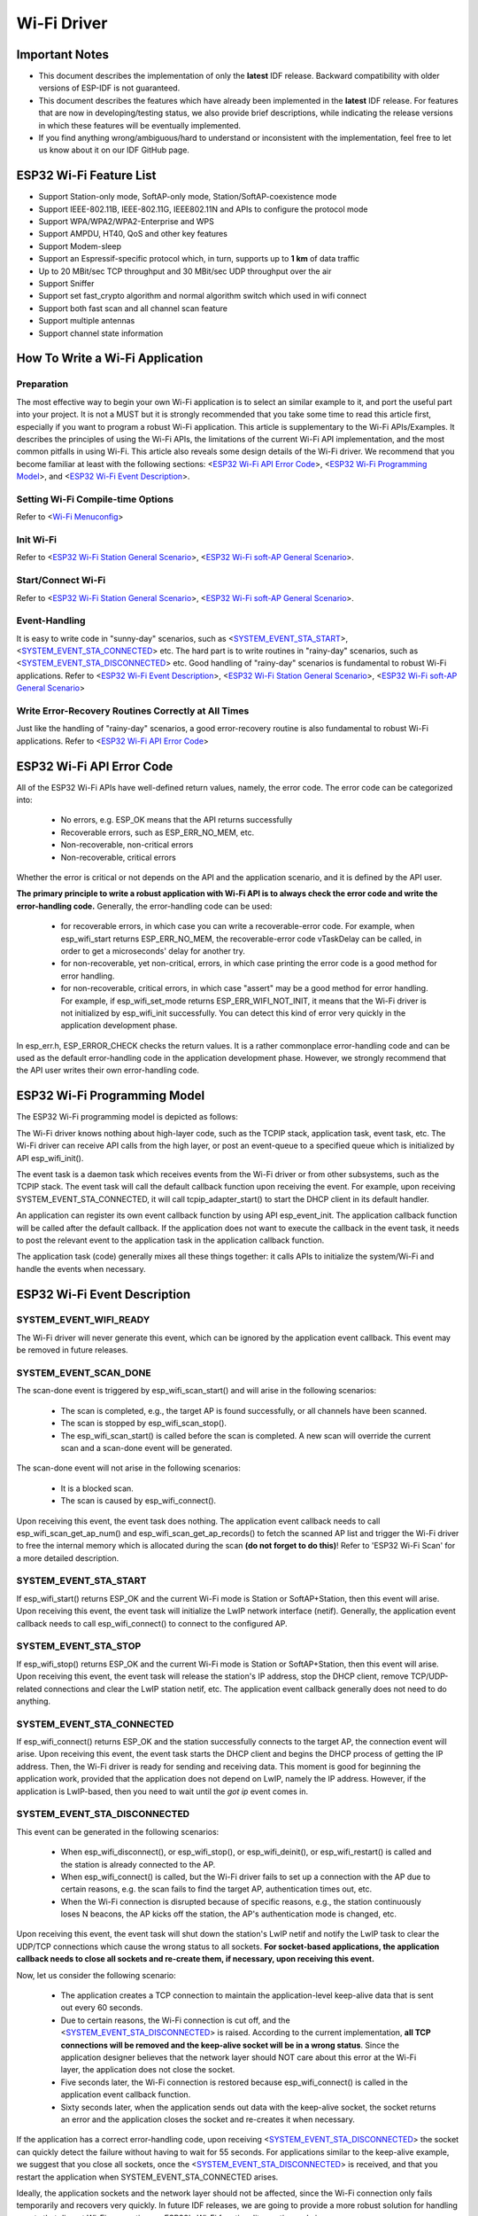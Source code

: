Wi-Fi Driver
=============

Important Notes
----------------

- This document describes the implementation of only the **latest** IDF release. Backward compatibility with older versions of ESP-IDF is not guaranteed.
- This document describes the features which have already been implemented in the **latest** IDF release. For  features that are now in developing/testing status, we also provide brief descriptions, while indicating the release versions in which these features will be eventually implemented.
- If you find anything wrong/ambiguous/hard to understand or inconsistent with the implementation, feel free to let us know about it on our IDF GitHub page.


ESP32 Wi-Fi Feature List
-------------------------
- Support Station-only mode, SoftAP-only mode, Station/SoftAP-coexistence mode
- Support IEEE-802.11B, IEEE-802.11G, IEEE802.11N and APIs to configure the protocol mode
- Support WPA/WPA2/WPA2-Enterprise and WPS 
- Support AMPDU, HT40, QoS and other key features
- Support Modem-sleep
- Support an Espressif-specific protocol which, in turn, supports up to **1 km** of data traffic
- Up to 20 MBit/sec TCP throughput and 30 MBit/sec UDP throughput over the air
- Support Sniffer
- Support set fast_crypto algorithm and normal algorithm switch which used in wifi connect
- Support both fast scan and all channel scan feature
- Support multiple antennas
- Support channel state information

How To Write a Wi-Fi Application
----------------------------------

Preparation
+++++++++++
The most effective way to begin your own Wi-Fi application is to select an similar example to it, and port the useful part into your project. It is not a MUST but it is strongly recommended that you take some time to read this article first, especially if you want to program a robust Wi-Fi application. This article is supplementary to the Wi-Fi APIs/Examples. It describes the principles of using the Wi-Fi APIs, the limitations of the current Wi-Fi API implementation, and the most common pitfalls in using Wi-Fi. This article also reveals some design details of the Wi-Fi driver. We recommend that you become familiar at least with the following sections: <`ESP32 Wi-Fi API Error Code`_>, <`ESP32 Wi-Fi Programming Model`_>, and <`ESP32 Wi-Fi Event Description`_>.

Setting Wi-Fi Compile-time Options
++++++++++++++++++++++++++++++++++++
Refer to <`Wi-Fi Menuconfig`_>

Init Wi-Fi
+++++++++++
Refer to <`ESP32 Wi-Fi Station General Scenario`_>, <`ESP32 Wi-Fi soft-AP General Scenario`_>.

Start/Connect Wi-Fi
++++++++++++++++++++
Refer to <`ESP32 Wi-Fi Station General Scenario`_>, <`ESP32 Wi-Fi soft-AP General Scenario`_>.

Event-Handling
++++++++++++++
It is easy to write code in "sunny-day" scenarios, such as <`SYSTEM_EVENT_STA_START`_>, <`SYSTEM_EVENT_STA_CONNECTED`_> etc. The hard part is to write routines in "rainy-day" scenarios, such as <`SYSTEM_EVENT_STA_DISCONNECTED`_> etc. Good handling of "rainy-day" scenarios is fundamental to robust Wi-Fi applications. Refer to <`ESP32 Wi-Fi Event Description`_>, <`ESP32 Wi-Fi Station General Scenario`_>, <`ESP32 Wi-Fi soft-AP General Scenario`_>

Write Error-Recovery Routines Correctly at All Times 
++++++++++++++++++++++++++++++++++++++++++++++++++++
Just like the handling of "rainy-day" scenarios, a good error-recovery routine is also fundamental to robust Wi-Fi applications. Refer to <`ESP32 Wi-Fi API Error Code`_>


ESP32 Wi-Fi API Error Code
---------------------------
All of the ESP32 Wi-Fi APIs have well-defined return values, namely, the error code. The error code can be categorized into:
 
 - No errors, e.g. ESP_OK means that the API returns successfully
 - Recoverable errors, such as ESP_ERR_NO_MEM, etc.
 - Non-recoverable, non-critical errors 
 - Non-recoverable, critical errors 

Whether the error is critical or not depends on the API and the application scenario, and it is defined by the API user.

**The primary principle to write a robust application with Wi-Fi API is to always check the error code and write the error-handling code.** Generally, the error-handling code can be used:

 - for recoverable errors, in which case you can write a recoverable-error code. For example, when esp_wifi_start returns ESP_ERR_NO_MEM, the recoverable-error code vTaskDelay can be called, in order to get a microseconds' delay for another try.
 - for non-recoverable, yet non-critical, errors, in which case printing the error code is a good method for error handling.
 - for non-recoverable, critical errors, in which case "assert" may be a good method for error handling. For example, if esp_wifi_set_mode returns ESP_ERR_WIFI_NOT_INIT, it means that the Wi-Fi driver is not initialized by esp_wifi_init successfully. You can detect this kind of error very quickly in the application development phase.

In esp_err.h, ESP_ERROR_CHECK checks the return values. It is a rather commonplace error-handling code and can be used
as the default error-handling code in the application development phase. However, we strongly recommend that the API user writes their own error-handling code.

ESP32 Wi-Fi Programming Model
------------------------------
The ESP32 Wi-Fi programming model is depicted as follows:

.. blockdiag::
    :caption: Wi-Fi Programming Model
    :align: center

    blockdiag wifi-programming-model {

        # global attributes
        node_height = 60;
        node_width = 100;
        span_width = 100;
        span_height = 60;
        default_shape = roundedbox;
        default_group_color = none;

        # node labels
        TCP_STACK [label="TCP\n stack", fontsize=12];
        EVNT_TASK [label="Event\n task", fontsize=12];
        APPL_TASK [label="Application\n task", width = 120, fontsize=12];
        WIFI_DRV  [label="Wi-Fi\n Driver", width = 120, fontsize=12];
        KNOT [shape=none];

        # node connections + labels
        TCP_STACK -> EVNT_TASK [label=event];
        EVNT_TASK -> APPL_TASK [label="callback\n or event"];

        # arrange nodes vertically
        group {
           label = "default handler";
           orientation = portrait;
           EVNT_TASK <- WIFI_DRV [label=event];
        }

        # intermediate node
        group {
            label = "user handler";
            orientation = portrait;
            APPL_TASK -- KNOT;
        }
        WIFI_DRV <- KNOT [label="API\n call"];
    }


The Wi-Fi driver knows nothing about high-layer code, such as the TCPIP stack, application task, event task, etc. The Wi-Fi driver can receive API calls from the high layer, or post an event-queue to a specified queue which is initialized by API esp_wifi_init().

The event task is a daemon task which receives events from the Wi-Fi driver or from other subsystems, such as the TCPIP stack. The event task will call the default callback function upon receiving the event. 
For example, upon receiving SYSTEM_EVENT_STA_CONNECTED, it will call tcpip_adapter_start() to start the DHCP client in its default handler.

An application can register its own event callback function by using API esp_event_init. The application callback
function will be called after the default callback. If the application does not want to execute the callback
in the event task, it needs to post the relevant event to the application task in the application callback function.

The application task (code) generally mixes all these things together: it calls APIs to initialize the system/Wi-Fi and
handle the events when necessary.

ESP32 Wi-Fi Event Description
------------------------------------
SYSTEM_EVENT_WIFI_READY
++++++++++++++++++++++++++++++++++++
The Wi-Fi driver will never generate this event, which can be ignored by the application event callback. This event may be removed in future releases.

SYSTEM_EVENT_SCAN_DONE
++++++++++++++++++++++++++++++++++++
The scan-done event is triggered by esp_wifi_scan_start() and will arise in the following scenarios:

  - The scan is completed, e.g., the target AP is found successfully, or all channels have been scanned.
  - The scan is stopped by esp_wifi_scan_stop().
  - The esp_wifi_scan_start() is called before the scan is completed. A new scan will override the current scan and a scan-done event will be generated.  

The scan-done event will not arise in the following scenarios:

  - It is a blocked scan.
  - The scan is caused by esp_wifi_connect().

Upon receiving this event, the event task does nothing. The application event callback needs to call esp_wifi_scan_get_ap_num() and esp_wifi_scan_get_ap_records() to fetch the scanned AP list and trigger the Wi-Fi driver to free the internal memory which is allocated during the scan **(do not forget to do this)**! 
Refer to 'ESP32 Wi-Fi Scan' for a more detailed description.

SYSTEM_EVENT_STA_START
++++++++++++++++++++++++++++++++++++
If esp_wifi_start() returns ESP_OK and the current Wi-Fi mode is Station or SoftAP+Station, then this event will arise. Upon receiving this event, the event task will initialize the LwIP network interface (netif). Generally, the application event callback needs to call esp_wifi_connect() to connect to the configured AP.

SYSTEM_EVENT_STA_STOP
++++++++++++++++++++++++++++++++++++
If esp_wifi_stop() returns ESP_OK and the current Wi-Fi mode is Station or SoftAP+Station, then this event will arise. Upon receiving this event, the event task will release the station's IP address, stop the DHCP client, remove TCP/UDP-related connections and clear the LwIP station netif, etc. The application event callback generally does not need to do anything.

SYSTEM_EVENT_STA_CONNECTED
++++++++++++++++++++++++++++++++++++
If esp_wifi_connect() returns ESP_OK and the station successfully connects to the target AP, the connection event will arise. Upon receiving this event, the event task starts the DHCP client and begins the DHCP process of getting the IP address. Then, the Wi-Fi driver is ready for sending and receiving data. This moment is good for beginning the application work, provided that the application does not depend on LwIP, namely the IP address. However, if the application is LwIP-based, then you need to wait until the *got ip* event comes in.
  
SYSTEM_EVENT_STA_DISCONNECTED
++++++++++++++++++++++++++++++++++++
This event can be generated in the following scenarios:

  - When esp_wifi_disconnect(), or esp_wifi_stop(), or esp_wifi_deinit(), or esp_wifi_restart() is called and the station is already connected to the AP.
  - When esp_wifi_connect() is called, but the Wi-Fi driver fails to set up a connection with the AP due to certain reasons, e.g. the scan fails to find the target AP, authentication times out, etc.
  - When the Wi-Fi connection is disrupted because of specific reasons, e.g., the station continuously loses N beacons, the AP kicks off the station, the AP's authentication mode is changed, etc. 

Upon receiving this event, the event task will shut down the station's LwIP netif and notify the LwIP task to clear the UDP/TCP connections which cause the wrong status to all sockets. **For socket-based applications, the application callback needs to close all sockets and re-create them, if necessary, upon receiving this event.**

Now, let us consider the following scenario:

 - The application creates a TCP connection to maintain the application-level keep-alive data that is sent out every 60 seconds.
 - Due to certain reasons, the Wi-Fi connection is cut off, and the <`SYSTEM_EVENT_STA_DISCONNECTED`_> is raised. According to the current implementation, **all TCP connections will be removed and the keep-alive socket will be in a wrong status**. Since the application designer believes that the network layer should NOT care about this error at the Wi-Fi layer, the application does not close the socket.
 - Five seconds later, the Wi-Fi connection is restored because esp_wifi_connect() is called in the application event callback function.
 - Sixty seconds later, when the application sends out data with the keep-alive socket, the socket returns an error and the application closes the socket and re-creates it when necessary.

If the application has a correct error-handling code, upon receiving <`SYSTEM_EVENT_STA_DISCONNECTED`_> the socket can quickly detect the failure without having to wait for 55 seconds. For applications similar to the keep-alive example, we suggest that you close all sockets, once the <`SYSTEM_EVENT_STA_DISCONNECTED`_> is received, and that you restart the application when SYSTEM_EVENT_STA_CONNECTED arises.

Ideally, the application sockets and the network layer should not be affected, since the Wi-Fi connection only fails temporarily and recovers very quickly. In future IDF releases, we are going to provide a more robust solution for handling events that disrupt Wi-Fi connection, as ESP32's Wi-Fi functionality continuously improves.


SYSTEM_EVENT_STA_AUTHMODE_CHANGE
++++++++++++++++++++++++++++++++++++
This event arises when the AP to which the station is connected changes its authentication mode, e.g., from no auth to WPA. Upon receiving this event, the event task will do nothing. Generally, the application event callback does not need to handle this either.

SYSTEM_EVENT_STA_GOT_IP
++++++++++++++++++++++++++++++++++++
SYSTEM_EVENT_AP_STA_GOT_IP6
++++++++++++++++++++++++++++++++++++
This event arises when the DHCP client successfully gets the IP address from the DHCP server. The event means that everything is ready and the application can begin its tasks (e.g., creating sockets).

The IP may be changed because of the following reasons:

  - The DHCP client fails to renew/rebind the IP address, and the station's IP is reset to 0.
  - The DHCP client rebinds to a different address.
  - The static-configured IP address is changed.

The socket is based on the IP address, which means that, if the IP changes, all sockets relating to this IP will become abnormal. Upon receiving this event, the application needs to close all sockets and recreate the application when the IP changes to a valid one.

SYSTEM_EVENT_AP_START
++++++++++++++++++++++++++++++++++++
Similar to <`SYSTEM_EVENT_STA_START`_>.

SYSTEM_EVENT_AP_STOP
++++++++++++++++++++++++++++++++++++
Similar to <`SYSTEM_EVENT_STA_STOP`_>.

SYSTEM_EVENT_AP_STACONNECTED
++++++++++++++++++++++++++++++++++++
Every time a station is connected to ESP32 SoftAP, the <`SYSTEM_EVENT_AP_STACONNECTED`_> will arise. Upon receiving this event, the event task will do nothing, and the application callback can also ignore it. However, you may want to do something, for example, to get the info of the connected STA, etc.

SYSTEM_EVENT_AP_STADISCONNECTED
++++++++++++++++++++++++++++++++++++
This event can happen in the following scenarios:

  - The application calls esp_wifi_disconnect(), or esp_wifi_deauth_sta(), to manually disconnect the station.
  - The Wi-Fi driver kicks off the station, e.g. because the SoftAP has not received any packets in the past five minutes, etc.
  - The station kicks off the SoftAP.

When this event happens, the event task will do nothing, but the application event callback needs to do something, e.g., close the socket which is related to this station, etc.

SYSTEM_EVENT_AP_PROBEREQRECVED
++++++++++++++++++++++++++++++++++++
Currently, the ESP32 implementation will never generate this event. It may be removed in future releases.

ESP32 Wi-Fi Station General Scenario
---------------------------------------
Below is a "big scenario" which describes some small scenarios in Station mode:

.. seqdiag::
    :caption: Sample Wi-Fi Event Scenarios in Station Mode
    :align: center

    seqdiag sample-scenarios-station-mode {
        activation = none;
        node_width = 80;
        node_height = 60;
        edge_length = 140;
        span_height = 5;
        default_shape = roundedbox;
        default_fontsize = 12; 

        MAIN_TASK  [label = "Main\ntask"]; 
        APP_TASK   [label = "App\ntask"];
        EVENT_TASK [label = "Event\ntask"];
        LWIP_TASK  [label = "LwIP\ntask"];
        WIFI_TASK  [label = "Wi-Fi\ntask"];

        === 1. Init Phase ===
        MAIN_TASK  ->  LWIP_TASK   [label="1.1> Create / init LwIP"];
        MAIN_TASK  ->  EVENT_TASK  [label="1.2> Create / init event"];
        MAIN_TASK  ->  WIFI_TASK   [label="1.3> Create / init Wi-Fi"];
        MAIN_TASK  ->  APP_TASK    [label="1.4> Create app task"];
        === 2. Configure Phase ===
        MAIN_TASK  ->  WIFI_TASK   [label="2> Configure Wi-Fi"];
        === 3. Start Phase ===
        MAIN_TASK  ->  WIFI_TASK   [label="3.1> Start Wi-Fi"];
        EVENT_TASK <-  WIFI_TASK   [label="3.2> SYSTEM_EVENT_STA_START"];
        APP_TASK   <-  EVENT_TASK  [label="3.3> SYSTEM_EVENT_STA_START"];
        === 4. Connect Phase ===
        APP_TASK   ->  WIFI_TASK   [label="4.1> Connect Wi-Fi"];
        EVENT_TASK <-  WIFI_TASK   [label="4.2> SYSTEM_EVENT_STA_CONNECTED"];
        APP_TASK   <- EVENT_TASK   [label="4.3> SYSTEM_EVENT_STA_CONNECTED"];
        === 5. Got IP Phase ===
        EVENT_TASK ->  LWIP_TASK   [label="5.1> Start DHCP client"];
        EVENT_TASK <-  LWIP_TASK   [label="5.2> SYSTEM_EVENT_STA_GOT_IP"];
        APP_TASK   <-  EVENT_TASK  [label="5.3> SYSTEM_EVENT_STA_GOT_IP"];
        APP_TASK   ->  APP_TASK    [label="5.4> socket related init"];
        === 6. Disconnect Phase ===
        EVENT_TASK <-  WIFI_TASK   [label="6.1> SYSTEM_EVENT_STA_DISCONNECTED"];
        APP_TASK   <-  EVENT_TASK  [label="6.2> SYSTEM_EVENT_STA_DISCONNECTED"];
        APP_TASK   ->  APP_TASK    [label="6.3> disconnect handling"];
        === 7. IP Change Phase ===
        EVENT_TASK <-  LWIP_TASK   [label="7.1> SYSTEM_EVENT_STA_GOT_IP"];
        APP_TASK   <-  EVENT_TASK  [label="7.2> SYSTEM_EVENT_STA_GOT_IP"];
        APP_TASK   ->  APP_TASK    [label="7.3> Socket error handling"];
        === 8. Deinit Phase ===
        APP_TASK   ->  WIFI_TASK   [label="8.1> Disconnect Wi-Fi"];
        APP_TASK   ->  WIFI_TASK   [label="8.2> Stop Wi-Fi"];
        APP_TASK   ->  WIFI_TASK   [label="8.3> Deinit Wi-Fi"];
    }


1. Wi-Fi/LwIP Init Phase
++++++++++++++++++++++++++++++
 - s1.1: The main task calls tcpip_adapter_init() to create an LwIP core task and initialize LwIP-related work.

 - s1.2: The main task calls esp_event_loop_init() to create a system Event task and initialize an application event's callback function. In the scenario above, the application event's callback function does nothing but relaying the event to the application task. 

 - s1.3: The main task calls esp_wifi_init() to create the Wi-Fi driver task and initialize the Wi-Fi driver.

 - s1.4: The main task calls OS API to create the application task.

Step 1.1~1.4 is a recommended sequence that initializes a Wi-Fi-/LwIP-based application. However, it is **NOT** a must-follow sequence, which means that you can create the application task in step 1.1 and put all other initializations in the application task. Moreover, you may not want to create the application task in the initialization phase if the application task depends on the sockets. Rather, you can defer the task creation until the IP is obtained.

2. Wi-Fi Configuration Phase
+++++++++++++++++++++++++++++++
Once the Wi-Fi driver is initialized, you can start configuring the Wi-Fi driver. In this scenario, the mode is Station, so you may need to call esp_wifi_set_mode(WIFI_MODE_STA) to configure the Wi-Fi mode as Station. You can call other esp_wifi_set_xxx APIs to configure more settings, such as the protocol mode, country code, bandwidth, etc. Refer to <`ESP32 Wi-Fi Configuration`_>.

Generally, we configure the Wi-Fi driver before setting up the Wi-Fi connection, but this is **NOT** mandatory, which means that you can configure the Wi-Fi connection anytime, provided that the Wi-Fi driver is initialized successfully. However, if the configuration does not need to change after the Wi-Fi connection is set up, you should configure the Wi-Fi driver at this stage, because the configuration APIs (such as esp_wifi_set_protocol) will cause the Wi-Fi to reconnect, which may not be desirable.

If the Wi-Fi NVS flash is enabled by menuconfig, all Wi-Fi configuration in this phase, or later phases, will be stored into flash. When the board powers on/reboots, you do not need to configure the Wi-Fi driver from scratch. You only need to call esp_wifi_get_xxx APIs to fetch the configuration stored in flash previously. You can also configure the Wi-Fi driver if the previous configuration is not what you want.

3. Wi-Fi Start Phase
++++++++++++++++++++++++++++++++
 - s3.1: Call esp_wifi_start to start the Wi-Fi driver.
 - s3.2: The Wi-Fi driver posts <`SYSTEM_EVENT_STA_START`_> to the event task; then, the event task will do some common things and will call the application event callback function.
 - s3.3: The application event callback function relays the <`SYSTEM_EVENT_STA_START`_> to the application task. We recommend that you call esp_wifi_connect(). However, you can also call esp_wifi_connect() in other phrases after the <`SYSTEM_EVENT_STA_START`_> arises.
 
4. Wi-Fi Connect Phase
+++++++++++++++++++++++++++++++++
 - s4.1: Once esp_wifi_connect() is called, the Wi-Fi driver will start the internal scan/connection process.

 - s4.2: If the internal scan/connection process is successful, the <`SYSTEM_EVENT_STA_CONNECTED`_> will be generated. In the event task, it starts the DHCP client, which will finally trigger the DHCP process. 

 - s4.3: In the above-mentioned scenario, the application event callback will relay the event to the application task. Generally, the application needs to do nothing, and you can do whatever you want, e.g., print a log, etc.

In step 4.2, the Wi-Fi connection may fail because, for example, the password is wrong, the AP is not found, etc. In a case like this, <`SYSTEM_EVENT_STA_DISCONNECTED`_> will arise and the reason for such a failure will be provided. For handling events that disrupt Wi-Fi connection, please refer to phase 6.

5. Wi-Fi 'Got IP' Phase
+++++++++++++++++++++++++++++++++

 - s5.1: Once the DHCP client is initialized in step 4.2, the *got IP* phase will begin.
 - s5.2: If the IP address is successfully received from the DHCP server, then <`SYSTEM_EVENT_STA_GOT_IP`_> will arise and the event task will perform common handling.
 - s5.3: In the application event callback, <`SYSTEM_EVENT_STA_GOT_IP`_> is relayed to the application task. For LwIP-based applications, this event is very special and means that everything is ready for the application to begin its tasks, e.g. creating the TCP/UDP socket, etc. A very common mistake is to initialize the socket before <`SYSTEM_EVENT_STA_GOT_IP`_> is received. **DO NOT start the socket-related work before the IP is received.**

6. Wi-Fi Disconnect Phase
+++++++++++++++++++++++++++++++++
 - s6.1: When the Wi-Fi connection is disrupted, e.g. because the AP is powered off, the RSSI is poor, etc., <`SYSTEM_EVENT_STA_DISCONNECTED`_> will arise. This event may also arise in phase 3. Here, the event task will notify the LwIP task to clear/remove all UDP/TCP connections. Then, all application sockets will be in a wrong status. In other words, no socket can work properly when this event happens.
 - s6.2: In the scenario described above, the application event callback function relays <`SYSTEM_EVENT_STA_DISCONNECTED`_> to the application task. We recommend that esp_wifi_connect() be called to reconnect the Wi-Fi, close all sockets and re-create them if necessary. Refer to <`SYSTEM_EVENT_STA_DISCONNECTED`_>.
       
7. Wi-Fi IP Change Phase
++++++++++++++++++++++++++++++++++

 - s7.1: If the IP address is changed, the <`SYSTEM_EVENT_STA_GOT_IP`_> will arise.
 - s7.2: **This event is important to the application. When it occurs, the timing is good for closing all created sockets and recreating them.**


8. Wi-Fi Deinit Phase
++++++++++++++++++++++++++++

 - s8.1: Call esp_wifi_disconnect() to disconnect the Wi-Fi connectivity.
 - s8.2: Call esp_wifi_stop() to stop the Wi-Fi driver.
 - s8.3: Call esp_wifi_deinit() to unload the Wi-Fi driver.


ESP32 Wi-Fi soft-AP General Scenario
---------------------------------------------
Below is a "big scenario" which describes some small scenarios in Soft-AP mode:

 .. seqdiag::
    :caption: Sample Wi-Fi Event Scenarios in Soft-AP Mode
    :align: center

    seqdiag sample-scenarios-soft-ap-mode {
        activation = none;
        node_width = 80;
        node_height = 60;
        edge_length = 140;
        span_height = 5;
        default_shape = roundedbox;
        default_fontsize = 12; 

        MAIN_TASK  [label = "Main\ntask"]; 
        APP_TASK   [label = "App\ntask"];
        EVENT_TASK [label = "Event\ntask"];
        LWIP_TASK  [label = "LwIP\ntask"];
        WIFI_TASK  [label = "Wi-Fi\ntask"];

        === 1. Init Phase ===
        MAIN_TASK  ->  LWIP_TASK   [label="1.1> Create / init LwIP"];
        MAIN_TASK  ->  EVENT_TASK  [label="1.2> Create / init event"];
        MAIN_TASK  ->  WIFI_TASK   [label="1.3> Create / init Wi-Fi"];
        MAIN_TASK  ->  APP_TASK    [label="1.4> Create app task"];
        === 2. Configure Phase ===
        MAIN_TASK  ->  WIFI_TASK   [label="2> Configure Wi-Fi"];
        === 3. Start Phase ===
        MAIN_TASK  ->  WIFI_TASK   [label="3.1> Start Wi-Fi"];
        EVENT_TASK <-  WIFI_TASK   [label="3.2> SYSTEM_EVENT_AP_START"];
        APP_TASK   <-  EVENT_TASK  [label="3.3> SYSTEM_EVENT_AP_START"];
        === 4. Connect Phase ===
        EVENT_TASK <-  WIFI_TASK   [label="4.1> SYSTEM_EVENT_AP_STA_CONNECTED"];
        APP_TASK   <- EVENT_TASK   [label="4.2> SYSTEM_EVENT_AP_STA_CONNECTED"];
        === 5. Disconnect Phase ===
        EVENT_TASK <-  WIFI_TASK   [label="5.1> SYSTEM_EVENT_STA_DISCONNECTED"];
        APP_TASK   <-  EVENT_TASK  [label="5.2> SYSTEM_EVENT_STA_DISCONNECTED"];
        APP_TASK   ->  APP_TASK    [label="5.3> disconnect handling"];
        === 6. Deinit Phase ===
        APP_TASK   ->  WIFI_TASK   [label="6.1> Disconnect Wi-Fi"];
        APP_TASK   ->  WIFI_TASK   [label="6.2> Stop Wi-Fi"];
        APP_TASK   ->  WIFI_TASK   [label="6.3> Deinit Wi-Fi"];
    }


ESP32 Wi-Fi Scan
------------------------

Currently, the esp_wifi_scan_start() API is supported only in Station or Station+SoftAP mode.

Scan Type 
+++++++++++++++++++++++++

+------------------+--------------------------------------------------------------+
| Mode             | Description                                                  |    
+==================+==============================================================+
| Active Scan      | Scan by sending a probe request.                             |
|                  | The default scan is an active scan.                          |    
|                  |                                                              |    
+------------------+--------------------------------------------------------------+
| Passive Scan     | No probe request is sent out. Just switch to the specific    |
|                  | channel and wait for a beacon.                               |    
|                  | Application can enable it via the scan_type field of         |
|                  | wifi_scan_config_t.                                          |    
|                  |                                                              |    
+------------------+--------------------------------------------------------------+
| Foreground Scan  | This scan is applicable when there is no Wi-Fi connection    |
|                  | in Station mode. Foreground or background scanning is        |
|                  | controlled by the Wi-Fi driver and cannot be configured by   |    
|                  | the application.                                             |    
+------------------+--------------------------------------------------------------+
| Background Scan  | This scan is applicable when there is a Wi-Fi connection in  |
|                  | Station mode or in Station+SoftAP mode.                      |    
|                  | Whether it is a foreground scan or background scan depends on|
|                  | the Wi-Fi driver and cannot be configured by the application.|    
|                  |                                                              |    
+------------------+--------------------------------------------------------------+
| All-Channel Scan | It scans all of the channels.                                |    
|                  | If the channel field of wifi_scan_config_t is set to 0, it is|
|                  | an all-channel scan.                                         |
|                  |                                                              |
+------------------+--------------------------------------------------------------+
| Specific Channel | It scans specific channels only.                             |
|     Scan         | If the channel field of wifi_scan_config_t set to 1, it is a |
|                  | specific-channel scan.                                       |    
|                  |                                                              |
+------------------+--------------------------------------------------------------+

The scan modes in above table can be combined arbitrarily, so we totally have 8 different scans:
 - All-Channel Background Active Scan
 - All-Channel Background Passive Scan
 - All-Channel Foreground Active Scan
 - All-Channel Foreground Passive Scan
 - Specific-Channel Background Active Scan
 - Specific-Channel Background Passive Scan
 - Specific-Channel Foreground Active Scan
 - Specific-Channel Foreground Passive Scan

Scan Configuration
+++++++++++++++++++++++++++++++++++++++

The scan type and other scan attributes are configured by esp_wifi_scan_start. The table below provides a detailed description of wifi_scan_config_t.

+------------------+--------------------------------------------------------------+
| Field            | Description                                                  |
+==================+==============================================================+
| ssid             | If the SSID is not NULL, it is only the AP with the same     |
|                  | SSID that can be scanned.                                    |
|                  |                                                              |
+------------------+--------------------------------------------------------------+
| bssid            | If the BSSID is not NULL, it is only the AP with the same    |
|                  | BSSID that can be scanned.                                   |
|                  |                                                              |
+------------------+--------------------------------------------------------------+
| channel          | If "channel" is 0, there will be an all-channel scan;        |
|                  | otherwise, there will be a specific-channel scan.            |
|                  |                                                              |
+------------------+--------------------------------------------------------------+
| show_hidden      | If "show_hidden" is 0, the scan ignores the AP with a hidden |
|                  | SSID; otherwise, the scan considers the hidden AP a normal   |
|                  | one.                                                         |
+------------------+--------------------------------------------------------------+
| scan_type        | If "scan_type" is WIFI_SCAN_TYPE_ACTIVE, the scan is         |
|                  | "active"; otherwise, it is a "passive" one.                  |
|                  |                                                              |
+------------------+--------------------------------------------------------------+
| scan_time        | This field is used to control how long the scan dwells on    |
|                  | each channel.                                                |
|                  |                                                              |
|                  | For passive scans, scan_time.passive designates the dwell    |
|                  | time for each channel.                                       |
|                  |                                                              |
|                  | For active scans, dwell times for each channel are listed    |
|                  | in the table below. Here, min is short for scan              |
|                  | time.active.min and max is short for scan_time.active.max.   |
|                  |                                                              |
|                  | - min=0, max=0: scan dwells on each channel for 120 ms.      |
|                  | - min>0, max=0: scan dwells on each channel for 120 ms.      |
|                  | - min=0, max>0: scan dwells on each channel for ``max`` ms.  |
|                  | - min>0, max>0: the minimum time the scan dwells on each     |
|                  |   channel is ``min`` ms. If no AP is found during this time  |
|                  |   frame, the scan switches to the next channel. Otherwise,   |
|                  |   the scan dwells on the channel for ``max`` ms.             |
|                  |                                                              |
|                  | If you want to improve the performance of the                |
|                  | the scan, you can try to modify these two parameters.        |
|                  |                                                              |
+------------------+--------------------------------------------------------------+

Scan All APs In All Channels(foreground)
+++++++++++++++++++++++++++++++++++++++++++

Scenario:

.. seqdiag::
    :caption: Foreground Scan of all Wi-Fi Channels
    :align: center

    seqdiag foreground-scan-all-channels {
        activation = none;
        node_width = 80;
        node_height = 60;
        edge_length = 160;
        span_height = 5;
        default_shape = roundedbox;
        default_fontsize = 12; 

        APP_TASK   [label = "App\ntask"];
        EVENT_TASK [label = "Event\ntask"];
        WIFI_TASK  [label = "Wi-Fi\ntask"];

        APP_TASK   ->  WIFI_TASK  [label="1.1 > Configure country code"];
        APP_TASK   ->  WIFI_TASK  [label="1.2 > Scan configuration"];
        WIFI_TASK  ->  WIFI_TASK  [label="2.1 > Scan channel 1"];
        WIFI_TASK  ->  WIFI_TASK  [label="2.2 > Scan channel 2"];
        WIFI_TASK  ->  WIFI_TASK  [label="..."];
        WIFI_TASK  ->  WIFI_TASK  [label="2.x > Scan channel N"];
        EVENT_TASK <-  WIFI_TASK  [label="3.1 > SYSTEM_EVENT_SCAN_DONE"];
        APP_TASK   <-  EVENT_TASK [label="3.2 > SYSTEM_EVENT_SCAN_DONE"];
    }


The scenario above describes an all-channel, foreground scan. The foreground scan can only occur in Station mode where the station does not connect to any AP. Whether it is a foreground or background scan is totally determined by the Wi-Fi driver, and cannot be configured by the application. 

Detailed scenario description:

Scan Configuration Phase
**************************

 - s1.1: Call esp_wifi_set_country() to set the country code. For China/Japan, the channel value ranges from 1 to 14; for the USA, it ranges from 1 to 11; and for Europe, it ranges from 1 to 13. The default country is China. 
 - s1.2: Call esp_wifi_scan_start() to configure the scan. To do so, you can refer to <`Scan Configuration`_>. Since this is an all-channel scan, just set the SSID/BSSID/channel to 0.


Wi-Fi Driver's Internal Scan Phase
**************************************

 - s2.1: The Wi-Fi driver switches to channel 1, in case the scan type is WIFI_SCAN_TYPE_ACTIVE, and broadcasts a probe request. Otherwise, the Wi-Fi will wait for a beacon from the APs. The Wi-Fi driver will stay in channel 1 for some time. The dwell time is configured in min/max time, with default value being 120 ms.
 - s2.2: The Wi-Fi driver switches to channel 2 and performs the same operation as in step 2.1.
 - s2.3: The Wi-Fi driver scans the last channel N, where N is determined by the country code which is configured in step 1.1.

Scan-Done Event Handling Phase
*********************************

 - s3.1: When all channels are scanned, <`SYSTEM_EVENT_SCAN_DONE`_> will arise.
 - s3.2: The application's event callback function notifies the application task that <`SYSTEM_EVENT_SCAN_DONE`_> is received. esp_wifi_scan_get_ap_num() is called to get the number of APs that have been found in this scan. Then, it allocates enough entries and calls esp_wifi_scan_get_ap_records() to get the AP records. Please note that the AP records in the Wi-Fi driver will be freed, once esp_wifi_scan_get_ap_records() is called. Do not call esp_wifi_scan_get_ap_records() twice for a single scan-done event. If esp_wifi_scan_get_ap_records() is not called when the scan-done event occurs, the AP records allocated by the Wi-Fi driver will not be freed. So, make sure you call esp_wifi_scan_get_ap_records(), yet only once.

Scan All APs on All Channels(background)
++++++++++++++++++++++++++++++++++++++++
Scenario:

.. seqdiag::
    :caption: Background Scan of all Wi-Fi Channels
    :align: center

    seqdiag background-scan-all-channels {
        activation = none;
        node_width = 80;
        node_height = 60;
        edge_length = 160;
        span_height = 5;
        default_shape = roundedbox;
        default_fontsize = 12; 

        APP_TASK   [label = "App\ntask"];
        EVENT_TASK [label = "Event\ntask"];
        WIFI_TASK  [label = "Wi-Fi\ntask"];

        APP_TASK   ->  WIFI_TASK  [label="1.1 > Configure country code"];
        APP_TASK   ->  WIFI_TASK  [label="1.2 > Scan configuration"];
        WIFI_TASK  ->  WIFI_TASK  [label="2.1 > Scan channel 1"];
        WIFI_TASK  ->  WIFI_TASK  [label="2.2 > Back to home channel H"];
        WIFI_TASK  ->  WIFI_TASK  [label="2.3 > Scan channel 2"];
        WIFI_TASK  ->  WIFI_TASK  [label="2.4 > Back to home channel H"];
        WIFI_TASK  ->  WIFI_TASK  [label="..."];
        WIFI_TASK  ->  WIFI_TASK  [label="2.x-1 > Scan channel N"];
        WIFI_TASK  ->  WIFI_TASK  [label="2.x > Back to home channel H"];
        EVENT_TASK <-  WIFI_TASK  [label="3.1 > SYSTEM_EVENT_SCAN_DONE"];
        APP_TASK   <-  EVENT_TASK [label="3.2 > SYSTEM_EVENT_SCAN_DONE"];
    }

The scenario above is an all-channel background scan. Compared to `Scan All APs In All Channels(foreground)`_ , the difference in the all-channel background scan is that the Wi-Fi driver will scan the back-to-home channel for 30 ms before it switches to the next channel to give the Wi-Fi connection a chance to transmit/receive data.

Scan for a Specific AP in All Channels
+++++++++++++++++++++++++++++++++++++++
Scenario:

.. seqdiag::
    :caption: Scan of specific Wi-Fi Channels
    :align: center

    seqdiag scan-specific-channels {
        activation = none;
        node_width = 80;
        node_height = 60;
        edge_length = 160;
        span_height = 5;
        default_shape = roundedbox;
        default_fontsize = 12; 

        APP_TASK   [label = "App\ntask"];
        EVENT_TASK [label = "Event\ntask"];
        WIFI_TASK  [label = "Wi-Fi\ntask"];

        APP_TASK   ->  WIFI_TASK  [label="1.1 > Configure country code"];
        APP_TASK   ->  WIFI_TASK  [label="1.2 > Scan configuration"];
        WIFI_TASK  ->  WIFI_TASK  [label="2.1 > Scan channel C1"];
        WIFI_TASK  ->  WIFI_TASK  [label="2.2 > Scan channel C2"];
        WIFI_TASK  ->  WIFI_TASK  [label="..."];
        WIFI_TASK  ->  WIFI_TASK  [label="2.x > Scan channel CN, or the AP is found"];
        EVENT_TASK <-  WIFI_TASK  [label="3.1 > SYSTEM_EVENT_SCAN_DONE"];
        APP_TASK   <-  EVENT_TASK [label="3.2 > SYSTEM_EVENT_SCAN_DONE"];
    }

This scan is similar to `Scan All APs In All Channels(foreground)`_. The differences are:

 - s1.1: In step 1.2, the target AP will be configured to SSID/BSSID.
 - s2.1~s2.N: Each time the Wi-Fi driver scans an AP, it will check whether it is a target AP or not. If it is a target AP, then the scan-done event will arise and scanning will end; otherwise, the scan will continue. Please note that the first scanned channel may not be channel 1, because the Wi-Fi driver optimizes the scanning sequence.

If there are more than one APs which match the target AP info, for example, if we happen to scan two APs whose SSID is "ap", then only the first AP will be returned. However, if the first AP is not the one you want, e.g., if its password is wrong, then the Wi-Fi driver will detect a four-way handshake failure and try to scan the next AP. If two APs have the same SSID, BSSID and password, then the Wi-Fi driver will choose the first one to connect to.

You can scan a specific AP, or all of them, in any given channel. These two scenarios are very similar.

Scan in Wi-Fi Connect
+++++++++++++++++++++++++

When esp_wifi_connect() is called, then the Wi-Fi driver will try to scan the configured AP first. The scan in "Wi-Fi Connect" is the same as `Scan for a Specific AP In All Channels`_, except that no scan-done event will be generated when the scan is completed. If the target AP is found, then the Wi-Fi driver will start the Wi-Fi connection; otherwise, <`SYSTEM_EVENT_STA_DISCONNECTED`_> will be generated. Refer to `Scan for a Specific AP in All Channels`_

Scan In Blocked Mode
++++++++++++++++++++

If the block parameter of esp_wifi_scan_start() is true, then the scan is a blocked one, and the application task will be blocked until the scan is done. The blocked scan is similar to an unblocked one, except that no scan-done event will arise when the blocked scan is completed.

Parallel Scan
+++++++++++++
Two application tasks may call esp_wifi_scan() at the same time, or the same application task calls esp_wifi_scan_start() before it gets a scan-done event. Both scenarios can happen. **However, in IDF2.1, the Wi-Fi driver does not support parallel scans adequately. As a result, a parallel scan should be avoided.** The parallel scan will be enhanced in future releases, as the ESP32's Wi-Fi functionality improves continuously.


ESP32 Wi-Fi Station Connecting Scenario
----------------------------------------
Generally, the application does not need to care about the connecting process. Below is a brief introduction to the process for those who are really interested.

Scenario:

.. seqdiag::
    :caption: Wi-Fi Station Connecting Process
    :align: center

    seqdiag station-connecting-process {
        activation = none;
        node_width = 80;
        node_height = 60;
        edge_length = 160;
        span_height = 5;
        default_shape = roundedbox;
        default_fontsize = 12; 

        EVENT_TASK  [label = "Event\ntask"];
        WIFI_TASK   [label = "Wi-Fi\ntask"];
        AP          [label = "AP"];

        === 1. Scan Phase ===
        WIFI_TASK  ->  WIFI_TASK [label="1.1 > Scan"];
        EVENT_TASK <-  WIFI_TASK [label="1.2 > SYSTEM_EVENT_STA_DISCONNECTED"];
        === 2. Auth Phase ===
        WIFI_TASK  ->  AP        [label="2.1 > Auth request"];
        EVENT_TASK <-  WIFI_TASK [label="2.2 > SYSTEM_EVENT_STA_DISCONNECTED"];
        WIFI_TASK  <-  AP        [label="2.3 > Auth response"];
        EVENT_TASK <-  WIFI_TASK [label="2.4 > SYSTEM_EVENT_STA_DISCONNECTED"];
        === 3. Assoc Phase ===
        WIFI_TASK  ->  AP        [label="3.1 > Assoc request"];
        EVENT_TASK <-  WIFI_TASK [label="3.2 > SYSTEM_EVENT_STA_DISCONNECTED"];
        WIFI_TASK  <-  AP        [label="3.3 > Assoc response"];
        EVENT_TASK <-  WIFI_TASK [label="3.4 > SYSTEM_EVENT_STA_DISCONNECTED"];
        === 4. 4-way Handshake Phase ===
        WIFI_TASK  ->  AP        [label="4.1 > 1/4 EAPOL"];
        EVENT_TASK <-  WIFI_TASK [label="4.2 > SYSTEM_EVENT_STA_DISCONNECTED"];
        WIFI_TASK  ->  AP        [label="4.3 > 2/4 EAPOL"];
        EVENT_TASK <-  WIFI_TASK [label="4.4 > SYSTEM_EVENT_STA_DISCONNECTED"];
        WIFI_TASK  ->  AP        [label="4.5 > 3/4 EAPOL"];
        EVENT_TASK <-  WIFI_TASK [label="4.6 > SYSTEM_EVENT_STA_DISCONNECTED"];
        WIFI_TASK  ->  AP        [label="4.7 > 4/4 EAPOL"];
        EVENT_TASK <-  WIFI_TASK [label="4.8 > SYSTEM_EVENT_STA_DISCONNECTED"];
        EVENT_TASK <-  WIFI_TASK [label="4.9 > SYSTEM_EVENT_STA_DISCONNECTED"];
    }


Scan Phase
+++++++++++++++++++++

 - s1.1, The Wi-Fi driver begins scanning in "Wi-Fi Connect". Refer to <`Scan in Wi-Fi Connect`_> for more details.
 - s1.2, If the scan fails to find the target AP, <`SYSTEM_EVENT_STA_DISCONNECTED`_> will arise and the reason-code will be WIFI_REASON_NO_AP_FOUND. Refer to <`Wi-Fi Reason Code`_>. 

Auth Phase
+++++++++++++++++++++

 - s2.1, The authentication request packet is sent and the auth timer is enabled.
 - s2.2, If the authentication response packet is not received before the authentication timer times out, <`SYSTEM_EVENT_STA_DISCONNECTED`_> will arise and the reason-code will be WIFI_REASON_AUTH_EXPIRE. Refer to <`Wi-Fi Reason Code`_>. 
 - s2.3, The auth-response packet is received and the auth-timer is stopped.
 - s2.4, The AP rejects authentication in the response and <`SYSTEM_EVENT_STA_DISCONNECTED`_> arises, while the reason-code is WIFI_REASON_AUTH_FAIL or the reasons specified by the soft-AP. Refer to <`Wi-Fi Reason Code`_>.

Association Phase
+++++++++++++++++++++

 - s3.1, The association request is sent and the association timer is enabled.
 - s3.2, If the association response is not received before the association timer times out, <`SYSTEM_EVENT_STA_DISCONNECTED`_> will arise and the reason-code will be WIFI_REASON_ASSOC_EXPIRE. Refer to <`Wi-Fi Reason Code`_>.
 - s3.3, The association response is received and the association timer is stopped.
 - s3.4, The AP rejects the association in the response and <`SYSTEM_EVENT_STA_DISCONNECTED`_> arises, while the reason-code is the one specified in the association response. Refer to <`Wi-Fi Reason Code`_>. 


Four-way Handshake Phase
++++++++++++++++++++++++++

 - s4.1, The four-way handshake is sent out and the association timer is enabled.
 - s4.2, If the association response is not received before the association timer times out, <`SYSTEM_EVENT_STA_DISCONNECTED`_> will arise and the reason-code will be WIFI_REASON_ASSOC_EXPIRE. Refer to <`Wi-Fi Reason Code`_>. 
 - s4.3, The association response is received and the association timer is stopped.
 - s4.4, The AP rejects the association in the response and <`SYSTEM_EVENT_STA_DISCONNECTED`_> arises and the reason-code will be the one specified in the association response. Refer to <`Wi-Fi Reason Code`_>. 


Wi-Fi Reason Code
+++++++++++++++++++++

The table below shows the reason-code defined in ESP32. The first column is the macro name defined in esp_wifi_types.h. The common prefix *WIFI_REASON* is removed, which means that *UNSPECIFIED* actually stands for *WIFI_REASON_UNSPECIFIED* and so on. The second column is the value of the reason. The third column is the standard value to which this reason is mapped in section 8.4.1.7 of ieee802.11-2012. (For more information, refer to the standard mentioned above.) The last column is a description of the reason.

+---------------------------+-------+---------+-------------------------------------------------------------+
| Reason code               | Value |Mapped To| Description                                                 |
+===========================+=======+=========+=============================================================+
| UNSPECIFIED               |   1   |    1    | Generally, it means an internal failure, e.g., the memory   |
|                           |       |         | runs out, the internal TX fails, or the reason is received  |
|                           |       |         | from the remote side, etc.                                  |
+---------------------------+-------+---------+-------------------------------------------------------------+
| AUTH_EXPIRE               |   2   |    2    | The previous authentication is no longer valid.             |
|                           |       |         |                                                             |
|                           |       |         | For the ESP32 Station, this reason is reported when:        |
|                           |       |         |                                                             |
|                           |       |         |  - auth is timed out                                        |
|                           |       |         |  - the reason is received from the soft-AP.                 |
|                           |       |         |                                                             |
|                           |       |         | For the ESP32 SoftAP, this reason is reported when:         |
|                           |       |         |                                                             |
|                           |       |         |  - the soft-AP has not received any packets from the station|
|                           |       |         |    in the past five minutes.                                |
|                           |       |         |  - the soft-AP is stopped by calling esp_wifi_stop().       |
|                           |       |         |  - the station is de-authed by calling esp_wifi_deauth_sta()|
|                           |       |         |                                                             |
+---------------------------+-------+---------+-------------------------------------------------------------+
| AUTH_LEAVE                |   3   |    3    | De-authenticated, because the sending STA is                |
|                           |       |         | leaving (or has left).                                      |
|                           |       |         |                                                             |
|                           |       |         | For the ESP32 Station, this reason is reported when:        |
|                           |       |         |                                                             |
|                           |       |         |  - it is received from the soft-AP.                         |
|                           |       |         |                                                             |
+---------------------------+-------+---------+-------------------------------------------------------------+
| ASSOC_EXPIRE              |   4   |    4    | Disassociated due to inactivity.                            |
|                           |       |         |                                                             |
|                           |       |         | For the ESP32 Station, this reason is reported when:        |
|                           |       |         |                                                             |
|                           |       |         |  - it is received from the soft-AP.                         |
|                           |       |         |                                                             | 
|                           |       |         | For the ESP32 Soft-AP, this reason is reported when:        |
|                           |       |         |                                                             |
|                           |       |         |  - the soft-AP has not received any packets from the        |
|                           |       |         |    station in the past five minutes.                        |
|                           |       |         |  - the soft-AP is stopped by calling esp_wifi_stop().       |
|                           |       |         |  - the station is de-authed by calling esp_wifi_deauth_sta()|
|                           |       |         |                                                             |
+---------------------------+-------+---------+-------------------------------------------------------------+
| ASSOC_TOOMANY             |   5   |    5    | Disassociated, because the AP is unable to handle           |
|                           |       |         | all currently associated STAs at the same time.             |
|                           |       |         |                                                             |
|                           |       |         | For the ESP32 Station, this reason is reported when:        |
|                           |       |         |                                                             | 
|                           |       |         |  - it is received from the soft-AP.                         |
|                           |       |         |                                                             | 
|                           |       |         | For the ESP32 Soft-AP, this reason is reported when:        |
|                           |       |         |                                                             |
|                           |       |         |  - the stations associated with the soft-AP reach the       |
|                           |       |         |    maximum number that the soft-AP can support.             |
|                           |       |         |                                                             | 
+---------------------------+-------+---------+-------------------------------------------------------------+
| NOT_AUTHED                |   6   |    6    | Class-2 frame received from a non-authenticated STA.        |
|                           |       |         |                                                             |
|                           |       |         | For the ESP32 Station, this reason is reported when:        |
|                           |       |         |                                                             |
|                           |       |         |  - it is received from the soft-AP.                         |
|                           |       |         |                                                             |
|                           |       |         | For the ESP32 Soft-AP, this reason is reported when:        |
|                           |       |         |                                                             | 
|                           |       |         |  - the soft-AP receives a packet with data from a           |
|                           |       |         |    non-authenticated station.                               |
|                           |       |         |                                                             | 
+---------------------------+-------+---------+-------------------------------------------------------------+
| NOT_ASSOCED               |   7   |    7    | Class-3 frame received from a non-associated STA.           |
|                           |       |         |                                                             | 
|                           |       |         | For the ESP32 Station, this reason is reported when:        |
|                           |       |         |                                                             | 
|                           |       |         |  - it is received from the soft-AP.                         |
|                           |       |         |                                                             | 
|                           |       |         | For the ESP32 Soft-AP, this reason is reported when:        |
|                           |       |         |                                                             | 
|                           |       |         |  - the soft-AP receives a packet with data from a           |
|                           |       |         |    non-associated station.                                  |
|                           |       |         |                                                             | 
+---------------------------+-------+---------+-------------------------------------------------------------+
| ASSOC_LEAVE               |   8   |    8    | Disassociated, because the sending STA is leaving (or has   |
|                           |       |         | left) BSS.                                                  |
|                           |       |         |                                                             | 
|                           |       |         | For the ESP32 Station, this reason is reported when:        |
|                           |       |         |                                                             |
|                           |       |         |  - it is received from the soft-AP.                         |
|                           |       |         |  - the station is disconnected by esp_wifi_disconnect() and |
|                           |       |         |    other APIs.                                              |
|                           |       |         |                                                             | 
+---------------------------+-------+---------+-------------------------------------------------------------+
| ASSOC_NOT_AUTHED          |   9   |    9    | STA requesting (re)association is not authenticated by the  |
|                           |       |         | responding STA.                                             |
|                           |       |         |                                                             | 
|                           |       |         | For the ESP32 Station, this reason is reported when:        |
|                           |       |         |                                                             |
|                           |       |         |  - it is received from the soft-AP.                         |
|                           |       |         |                                                             | 
|                           |       |         | For the ESP32 Soft-AP, this reason is reported when:        |
|                           |       |         |                                                             | 
|                           |       |         |  - the soft-AP receives packets with data from an           |
|                           |       |         |    associated, yet not authenticated, station.              |
|                           |       |         |                                                             | 
+---------------------------+-------+---------+-------------------------------------------------------------+
| DISASSOC_PWRCAP_BAD       |   10  |    10   | Disassociated, because the information in the Power         |
|                           |       |         | Capability element is unacceptable.                         |
|                           |       |         |                                                             |
|                           |       |         | For the ESP32 Station, this reason is reported when:        |
|                           |       |         |                                                             |
|                           |       |         |  - it is received from the soft-AP.                         |
|                           |       |         |                                                             | 
+---------------------------+-------+---------+-------------------------------------------------------------+
| DISASSOC_SUPCHAN_BAD      |   11  |    11   | Disassociated, because the information in the Supported     |
|                           |       |         | Channels element is unacceptable.                           |
|                           |       |         |                                                             | 
|                           |       |         | For the ESP32 Station, this reason is reported when:        |
|                           |       |         |                                                             | 
|                           |       |         |  - it is received from the soft-AP.                         |
|                           |       |         |                                                             | 
+---------------------------+-------+---------+-------------------------------------------------------------+
| IE_INVALID                |   13  |    13   | Invalid element, i.e. an element whose content does not meet|
|                           |       |         | the specifications of the Standard in Clause 8.             |
|                           |       |         |                                                             | 
|                           |       |         | For the ESP32 Station, this reason is reported when:        |
|                           |       |         |                                                             |
|                           |       |         |  - it is received from the soft-AP                          |
|                           |       |         |                                                             |
|                           |       |         | For the ESP32 Soft-AP, this reason is reported when:        |
|                           |       |         |                                                             | 
|                           |       |         |  - the soft-AP parses a wrong WPA or RSN IE.                |
|                           |       |         |                                                             |
+---------------------------+-------+---------+-------------------------------------------------------------+
| MIC_FAILURE               |   14  |    14   | Message integrity code (MIC) failure.                       |
|                           |       |         |                                                             | 
|                           |       |         | For the ESP32 Station, this reason is reported when:        |
|                           |       |         |                                                             | 
|                           |       |         |  - it is received from the soft-AP.                         |
|                           |       |         |                                                             | 
+---------------------------+-------+---------+-------------------------------------------------------------+
| 4WAY_HANDSHAKE_TIMEOUT    |   15  |    15   | Four-way handshake times out. For legacy reasons, in ESP32  |
|                           |       |         | this reason-code is replaced with                           |
|                           |       |         | WIFI_REASON_HANDSHAKE_TIMEOUT.                              |
|                           |       |         |                                                             | 
|                           |       |         | For the ESP32 Station, this reason is reported when:        |
|                           |       |         |                                                             |
|                           |       |         |  - the handshake times out                                  |
|                           |       |         |  - it is received from the soft-AP.                         |
|                           |       |         |                                                             | 
+---------------------------+-------+---------+-------------------------------------------------------------+
| GROUP_KEY_UPDATE_TIMEOUT  |   16  |    16   | Group-Key Handshake times out.                              |
|                           |       |         |                                                             | 
|                           |       |         | For the ESP32 station, this reason is reported when:        |
|                           |       |         |                                                             |
|                           |       |         |  - it is received from the soft-AP.                         |
|                           |       |         |                                                             |
+---------------------------+-------+---------+-------------------------------------------------------------+
| IE_IN_4WAY_DIFFERS        |   17  |    17   | The element in the four-way handshake is different from the |
|                           |       |         | (Re-)Association Request/Probe and Response/Beacon frame.   |
|                           |       |         |                                                             |
|                           |       |         | For the ESP32 station, this reason is reported when:        |
|                           |       |         |                                                             |
|                           |       |         |  - it is received from the soft-AP.                         |
|                           |       |         |  - the station finds that the four-way handshake IE differs |
|                           |       |         |    from the IE in the (Re-)Association Request/Probe and    |
|                           |       |         |    Response/Beacon frame.                                   |
|                           |       |         |                                                             |
+---------------------------+-------+---------+-------------------------------------------------------------+
| GROUP_CIPHER_INVALID      |   18  |    18   | Invalid group cipher.                                       |
|                           |       |         |                                                             |
|                           |       |         | For the ESP32 Station, this reason is reported when:        |
|                           |       |         |                                                             | 
|                           |       |         |  - it is received from the soft-AP.                         |
|                           |       |         |                                                             | 
+---------------------------+-------+---------+-------------------------------------------------------------+
| PAIRWISE_CIPHER_INVALID   |   19  |    19   | Invalid pairwise cipher.                                    |
|                           |       |         |                                                             |
|                           |       |         | For the ESP32 Station, this reason is reported when:        |
|                           |       |         |                                                             | 
|                           |       |         |  - it is received from the soft-AP.                         |
|                           |       |         |                                                             |
+---------------------------+-------+---------+-------------------------------------------------------------+
| AKMP_INVALID              |   20  |    20   | Invalid AKMP.                                               |
|                           |       |         |                                                             |
|                           |       |         | For the ESP32 Station, this reason is reported when:        |
|                           |       |         |                                                             | 
|                           |       |         |  - it is received from the soft-AP.                         |
|                           |       |         |                                                             |
+---------------------------+-------+---------+-------------------------------------------------------------+
| UNSUPP_RSN_IE_VERSION     |   21  |    21   | Unsupported RSNE version.                                   |
|                           |       |         |                                                             |
|                           |       |         | For the ESP32 Station, this reason is reported when:        |
|                           |       |         |                                                             | 
|                           |       |         |  - it is received from the soft-AP.                         |
|                           |       |         |                                                             |
+---------------------------+-------+---------+-------------------------------------------------------------+
| INVALID_RSN_IE_CAP        |   22  |    22   | Invalid RSNE capabilities.                                  |
|                           |       |         |                                                             |
|                           |       |         | For the ESP32 Station, this reason is reported when:        |
|                           |       |         |                                                             |
|                           |       |         |  - it is received from the soft-AP.                         |
|                           |       |         |                                                             |
+---------------------------+-------+---------+-------------------------------------------------------------+
| 802_1X_AUTH_FAILED        |   23  |    23   | IEEE 802.1X. authentication failed.                         |
|                           |       |         |                                                             |
|                           |       |         | For the ESP32 Station, this reason is reported when:        |
|                           |       |         |                                                             |
|                           |       |         |  - it is received from the soft-AP.                         |
|                           |       |         |                                                             |
|                           |       |         | For the ESP32 soft-AP, this reason is reported when:        |
|                           |       |         |                                                             | 
|                           |       |         |  - 802.1 x authentication fails.                            |
|                           |       |         |                                                             |
+---------------------------+-------+---------+-------------------------------------------------------------+
| CIPHER_SUITE_REJECTED     |   24  |    24   | Cipher suite rejected due to security policies.             |
|                           |       |         |                                                             |
|                           |       |         | For the ESP32 Station, this reason is reported when:        |
|                           |       |         |                                                             | 
|                           |       |         |  - it is received from the soft-AP.                         |
|                           |       |         |                                                             |
+---------------------------+-------+---------+-------------------------------------------------------------+
| BEACON_TIMEOUT            |  200  |reserved | Espressif-specific Wi-Fi reason-code: when the station      |
|                           |       |         | loses N beacons continuously, it will disrupt the connection| 
|                           |       |         | and report this reason.                                     |
|                           |       |         |                                                             |
+---------------------------+-------+---------+-------------------------------------------------------------+
| NO_AP_FOUND               |  201  |reserved | Espressif-specific Wi-Fi reason-code: when the station      |
|                           |       |         | fails to scan the target AP, this reason code will be       |
|                           |       |         | reported.                                                   |
+---------------------------+-------+---------+-------------------------------------------------------------+
| AUTH_FAIL                 |  202  |reserved | Espressif-specific Wi-Fi reason-code: the                   |
|                           |       |         | authentication fails, but not because of a timeout.         |
|                           |       |         |                                                             |
+---------------------------+-------+---------+-------------------------------------------------------------+
| ASSOC_FAIL                |  203  |reserved | Espressif-specific Wi-Fi reason-code: the association       |
|                           |       |         | fails, but not because of ASSOC_EXPIRE or ASSOC_TOOMANY.    |
|                           |       |         |                                                             | 
+---------------------------+-------+---------+-------------------------------------------------------------+
| HANDSHAKE_TIMEOUT         |  204  |reserved | Espressif-specific Wi-Fi reason-code: the                   |
|                           |       |         | handshake fails for the same reason as that in              |
|                           |       |         | WIFI_REASON_4WAY_HANDSHAKE_TIMEOUT.                         |
|                           |       |         |                                                             |
+---------------------------+-------+---------+-------------------------------------------------------------+

ESP32 Wi-Fi Configuration
---------------------------

All configurations will be stored into flash when the Wi-Fi NVS is enabled; otherwise, refer to <`Wi-Fi NVS Flash`_>.

Wi-Fi Mode
+++++++++++++++++++++++++
Call esp_wifi_set_mode() to set the Wi-Fi mode.

+------------------+--------------------------------------------------------------+
| Mode             | Description                                                  |
+==================+==============================================================+
| WIFI_MODE_NULL   | NULL mode: in this mode, the internal data struct is not     |
|                  | allocated to the station and the soft-AP, while both the     |
|                  | station and soft-AP interfaces are not initialized for       |
|                  | RX/TX Wi-Fi data. Generally, this mode is used for Sniffer,  |
|                  | or when you only want to stop both the STA and the AP        |
|                  | without calling esp_wifi_deinit() to unload the whole Wi-Fi  | 
|                  | driver.                                                      |
+------------------+--------------------------------------------------------------+
| WIFI_MODE_STA    | Station mode: in this mode, esp_wifi_start() will init the   |
|                  | internal station data, while the station's interface is ready|
|                  | for the RX and TX Wi-Fi data. After esp_wifi_connect() is    |
|                  | called, the STA will connect to the target AP.               |
+------------------+--------------------------------------------------------------+
| WIFI_MODE_AP     | Soft-AP mode: in this mode, esp_wifi_start() will init the   |
|                  | internal soft-AP data, while the soft-AP's interface is ready|
|                  | for RX/TX Wi-Fi data. Then, the Wi-Fi driver starts broad-   |
|                  | casting beacons, and the soft-AP is ready to get connected   |
|                  | to other stations.                                           |
+------------------+--------------------------------------------------------------+
| WIFI_MODE_APSTA  | Station-AP coexistence mode: in this mode, esp_wifi_start()  |
|                  | will simultaneously init both the station and the soft-AP.   |
|                  | This is done in station mode and soft-AP mode. Please note   |
|                  | that the channel of the external AP, which the ESP32 Station |
|                  | is connected to, has higher priority over the ESP32 Soft-AP  |
|                  | channel. Refer to `Wi-Fi Channel Management`_.               |
+------------------+--------------------------------------------------------------+

Station Basic Configuration
+++++++++++++++++++++++++++++++++++++

API esp_wifi_set_config() can be used to configure the station. The table below describes the fields in detail.

+------------------+--------------------------------------------------------------+
| Field            | Description                                                  |
+==================+==============================================================+
| ssid             | This is the SSID of the target AP, to which the station wants|
|                  | to connect to.                                               |
|                  |                                                              |
+------------------+--------------------------------------------------------------+
| password         | Password of the target AP                                    |
|                  |                                                              |
+------------------+--------------------------------------------------------------+
| bssid_set        | If bssid_set is 0, the station connects to the AP whose SSID |
|                  | is the same as the field "ssid", while the field "bssid"     |
|                  | is ignored. In all other cases, the station connects to      |
|                  | the AP whose SSID is the same as the "ssid" field, while its |
|                  | BSSID is the same the "bssid" field .                        |
+------------------+--------------------------------------------------------------+
| bssid            | This is valid only when bssid_set is 1; see field            |
|                  | "bssid_set".                                                 |
+------------------+--------------------------------------------------------------+
| channel          | If the channel is 0, the station scans the channel 1~N to    |
|                  | search for the target AP; otherwise, the station starts by   |
|                  | scanning the channel whose value is the same as that of the  |
|                  | "channel" field, and then scans others to find the target AP.|
|                  | If you do not know which channel the target AP is running on,|
|                  | set it to 0.                                                 |
+------------------+--------------------------------------------------------------+


Soft-AP Basic Configuration
+++++++++++++++++++++++++++++++++++++

API esp_wifi_set_config() can be used to configure the soft-AP. The table below describes the fields in detail.

+------------------+--------------------------------------------------------------+
| Field            | Description                                                  |
+==================+==============================================================+
| ssid             | SSID of soft-AP; if the ssid[0] is 0xFF and ssid[1] is 0xFF, |
|                  | the soft-AP defaults the SSID to ESP_aabbcc, where "aabbcc"  |
|                  | is the last three bytes of the soft-AP MAC.                  |
|                  |                                                              |
+------------------+--------------------------------------------------------------+
| password         | Password of soft-AP; if the auth mode is WIFI_AUTH_OPEN,     |
|                  | this field will be ignored.                                  |
|                  |                                                              |
+------------------+--------------------------------------------------------------+
| ssid_len         | Length of SSID; if ssid_len is 0, check the SSID until there |
|                  | is a termination character. If ssid_len > 32, change it to   |
|                  | 32; otherwise, set the SSID length according to ssid_len.    |
|                  |                                                              |
+------------------+--------------------------------------------------------------+
| channel          | Channel of soft-AP; if the channel is out of range, the Wi-Fi|
|                  | driver defaults the channel to channel 1. So, please make    |
|                  | sure the channel is within the required range.               |
|                  | For more details, refer to <`Channel Range`_>.               |
+------------------+--------------------------------------------------------------+
| authmode         | Auth mode of ESP32 soft-AP; currently, ESP32 Wi-Fi does not  |
|                  | support AUTH_WEP. If the authmode is an invalid value,       |
|                  | soft-AP defaults the value to WIFI_AUTH_OPEN.                |
|                  |                                                              |
+------------------+--------------------------------------------------------------+
| ssid_hidden      | If ssid_hidden is 1, soft-AP does not broadcast the SSID;    |
|                  | otherwise, it does broadcast the SSID.                       |
|                  |                                                              |
+------------------+--------------------------------------------------------------+
| max_connection   | Currently, ESP32 Wi-Fi supports up to 10 Wi-Fi connections.  |
|                  | If max_connection > 10, soft-AP defaults the value to 10.    |
|                  |                                                              |
+------------------+--------------------------------------------------------------+
| beacon_interval  | Beacon interval; the value is 100 ~ 60000 ms, with default   |
|                  | value being 100 ms. If the value is out of range,            |
|                  | soft-AP defaults it to 100 ms.                               |
+------------------+--------------------------------------------------------------+

Wi-Fi Protocol Mode
+++++++++++++++++++++++++

Currently, the IDF supports the following protocol modes:

+--------------------+------------------------------------------------------------+
| Protocol Mode      | Description                                                |
+====================+============================================================+
| 802.11 B           | Call esp_wifi_set_protocol(ifx, WIFI_PROTOCOL_11B) to set  |
|                    | the station/soft-AP to 802.11B-only mode.                  |
|                    |                                                            |
+--------------------+------------------------------------------------------------+
| 802.11 BG          | Call esp_wifi_set_protocol(ifx, WIFI_PROTOCOL_11B|WIFI_    |
|                    | PROTOCOL_11G) to set the station/soft-AP to 802.11BG mode. |
|                    |                                                            |
+--------------------+------------------------------------------------------------+
| 802.11 BGN         | Call esp_wifi_set_protocol(ifx, WIFI_PROTOCOL_11B|         |
|                    | WIFI_PROTOCOL_11G|WIFI_PROTOCOL_11N) to set the station/   |
|                    | soft-AP to BGN mode.                                       |
|                    |                                                            |
+--------------------+------------------------------------------------------------+
| 802.11 BGNLR       | Call esp_wifi_set_protocol(ifx, WIFI_PROTOCOL_11B|         |
|                    | WIFI_PROTOCOL_11G|WIFI_PROTOCOL_11N|WIFI_PROTOCOL_LR)      |
|                    | to set the station/soft-AP to BGN and the                  |
|                    | Espressif-specific mode.                                   |
+--------------------+------------------------------------------------------------+
| 802.11 LR          | Call esp_wifi_set_protocol(ifx, WIFI_PROTOCOL_LR) to set   |
|                    | the station/soft-AP only to the Espressif-specific mode.   |
|                    |                                                            |
|                    | **This mode is an Espressif-patented mode which can achieve|
|                    | a one-kilometer line of sight range. Please, make sure both|
|                    | the station and the soft-AP are connected to an            |
|                    | ESP32 device**                                             |
+--------------------+------------------------------------------------------------+

Wi-Fi Channel Management
+++++++++++++++++++++++++

Channel Range
*************************

Call esp_wifi_set_country() to set the country code which limits the channel range.

+------------------+---------------------+
| Country          | Channel Range       |
+==================+=====================+
| China            | 1,2,3 ... 14        |
+------------------+---------------------+
| Japan            | 1,2,3 ... 14        |
+------------------+---------------------+
| USA              | 1,2,3 ... 11        |
+------------------+---------------------+
| Europe           | 1,2,3 ... 13        |
+------------------+---------------------+

Home Channel
*************************

In soft-AP mode, the home channel is defined as that of the soft-AP channel. In Station mode, the home channel is defined as the channel of the AP to which the station is connected. In Station+SoftAP mode, the home channel of soft-AP and station must be the same. If the home channels of Station and Soft-AP are different, the station's home channel is always in priority. Take the following as an example: at the beginning, the soft-AP is on channel 6, then the station connects to an AP whose channel is 9. Since the station's home channel has a higher priority, the soft-AP needs to switch its channel from 6 to 9 to make sure that both station and soft-AP have the same home channel.


Wi-Fi Vendor IE Configuration
+++++++++++++++++++++++++++++++++++

By default, all Wi-Fi management frames are processed by the Wi-Fi driver, and the application does not need to care about them. Some applications, however, may have to handle the beacon, probe request, probe response and other management frames. For example, if you insert some vendor-specific IE into the management frames, it is only the management frames which contain this vendor-specific IE that will be processed. In ESP32, esp_wifi_set_vendor_ie() and esp_wifi_set_vendor_ie_cb() are responsible for this kind of tasks.

ESP32 Wi-Fi Power-saving Mode
-----------------------------------
Currently, ESP32 Wi-Fi supports the Modem-sleep mode which refers to the legacy power-saving mode in the IEEE 802.11 protocol. Modem-sleep mode works in Station-only mode and the station must connect to the AP first. If the Modem-sleep mode is enabled, station will switch between active and sleep state periodically. In sleep state, RF, PHY and BB are turned off in order to reduce power consumption. Station can keep connection with AP in modem-sleep mode.

Modem-sleep mode includes minimum and maximum power save modes. In minimum power save mode, station wakes up every DTIM to receive beacon. Broadcast data will not be lost because it is transmitted after DTIM. However, it can not save much more power if DTIM is short for DTIM is determined by AP. In maximum power save mode, station wakes up every listen interval to receive beacon. Broadcast data may be lost because station may be in sleep state at DTIM time. If listen interval is longer, more power is saved but broadcast data is more easy to lose. Listen interval can be configured by calling API :cpp:func:`esp_wifi_set_config` before connecting to AP.

Call ``esp_wifi_set_ps(WIFI_PS_MIN_MODEM)`` to enable Modem-sleep minimum power save mode or ``esp_wifi_set_ps(WIFI_PS_MAX_MODEM)`` to enable Modem-sleep maximum power save mode after calling :cpp:func:`esp_wifi_init`. When station connects to AP, Modem-sleep will start. When station disconnects from AP, Modem-sleep will stop.

ESP32 Wi-Fi Connect Crypto
-----------------------------------
Now ESP32 have two group crypto functions can be used when do wifi connect, one is the original functions, the other is optimized by ESP hardware:
1. Original functions which is the source code used in the folder components/wpa_supplicant/src/crypto function;
2. The optimized functions is in the folder components/wpa_supplicant/src/fast_crypto, these function used the hardware crypto to make it faster than origin one, the type of function's name add `fast_` to distinguish with the original one. For example, the API aes_wrap() is used to encrypt frame information when do 4 way handshake, the fast_aes_wrap() has the same result but can be faster.

Two groups of crypto function can be used when register in the wpa_crypto_funcs_t, wpa2_crypto_funcs_t and wps_crypto_funcs_t structure, also we have given the recommend functions to register in the 
fast_crypto_ops.c, you can register the function as the way you need, however what should make action is that the crypto_hash_xxx function and crypto_cipher_xxx function need to register with the same function to operation. For example, if you register crypto_hash_init() function to initialize the esp_crypto_hash structure, you need use the crypto_hash_update() and crypto_hash_finish() function to finish the operation, rather than fast_crypto_hash_update() or fast_crypto_hash_finish(). 

ESP32 Wi-Fi Throughput
-----------------------------------

The table below shows the best throughput results we got in Espressif's lab and in a shield box.

+----------------------+-----------------+-----------------+
| Type/Throughput      | Air In Lab      | Shield-box      |
+======================+=================+=================+
| Raw 802.11 Packet RX |   N/A           | **130 MBit/sec**|
+----------------------+-----------------+-----------------+
| Raw 802.11 Packet TX |   N/A           | **130 MBit/sec**|
+----------------------+-----------------+-----------------+
| UDP RX               |   30 MBit/sec   | 80 MBit/sec     |
+----------------------+-----------------+-----------------+
| UDP TX               |   30 MBit/sec   | 80 MBit/sec     |
+----------------------+-----------------+-----------------+
| TCP RX               |   20 MBit/sec   | 25 MBit/sec     |
+----------------------+-----------------+-----------------+
| TCP TX               |   20 MBit/sec   | 25 MBit/sec     |
+----------------------+-----------------+-----------------+

The throughput result heavily depends on hardware and software configurations, such as CPU frequency, memory configuration, or whether the CPU is running in dual-core mode, etc. The table below shows the configurations with which we got the above-mentioned throughput results. In ESP32 IDF, the default configuration is based on "very conservative" calculations, so if you want to get the best throughput result, the first thing you need to do is to adjust the relevant configurations.

+------------------+---------------------+------------------------------+
| Type             | Value               | How to configure             |
+==================+=====================+==============================+
| CPU Core Mode    | Dual Core           | Menuconfig                   |
+------------------+---------------------+------------------------------+
| CPU Frequency    | 240 MHz             | Menuconfig                   |
+------------------+---------------------+------------------------------+
| Static RX Buffer | 15                  | Menuconfig                   |
+------------------+---------------------+------------------------------+
| Dynamic RX Buffer| Unlimited           | Menuconfig                   |
+------------------+---------------------+------------------------------+
| Dynamic TX Buffer| Unlimited           | Menuconfig                   |
+------------------+---------------------+------------------------------+
| TCP RX Window    | 12*1460 Bytes       | Release 2.1/2.0 and earlier: |
|                  |                     | TCP_WND_DEFAULT in lwipopts.h|
|                  |                     |                              |
|                  |                     | After the 2.1 Release:       |
|                  |                     | Menuconfig                   |
+------------------+---------------------+------------------------------+
| TCP TX Window    | 12*1460 Bytes       | Release 2.1/2.0 and earlier: |
|                  |                     | TCP_SND_BUF_DEFAULT in       |
|                  |                     | lwipopts.h                   |
|                  |                     |                              |
|                  |                     | After the 2.1 Release:       |
|                  |                     | Menuconfig                   |
+------------------+---------------------+------------------------------+
| TCP RX MBOX      | 12                  | Release 2.1/2.0 and earlier: |
|                  |                     | DEFAULT_TCP_RECVMBOX_SIZE in |
|                  |                     | lwipopts.h                   |
|                  |                     |                              |
|                  |                     | After the 2.1 Release:       |
|                  |                     | Menuconfig                   |
+------------------+---------------------+------------------------------+
| RX BA Window     | 9~16                | Release 2.1/2.0 and earlier: |
|                  |                     | not configurable             |
|                  |                     |                              |
|                  |                     | After the 2.1 Release:       |
|                  |                     | Menuconfig                   |
+------------------+---------------------+------------------------------+
| TX BA Window     | 9~16                | Release 2.1/2.0 and earlier: |
|                  |                     | not configurable             |
|                  |                     |                              |
|                  |                     | After the 2.1 Release:       |
|                  |                     | Menuconfig                   |
+------------------+---------------------+------------------------------+

Once you adjust the configurations, you can then run your own test code to test the performance. You can also run the iperf example to test the performance. However, the iperf example is not provided in release 2.1 and earlier ones, but will be so in the upcoming release. Those who really care about the performance should seek support from Espressif directly, so that we can provide them with the iperf version bin for their testing.

If you decide to modify some of the configurations in order to gain better throughput for your application, please consider the memory usage very carefully. For a  more detailed description, refer to <`Wi-Fi Buffer Usage`_> and <`Wi-Fi Buffer Configure`_>.

Wi-Fi 80211 Packet Send
---------------------------

**Important notes: The API esp_wifi_80211_tx is not available in IDF 2.1, but will be so in the upcoming release.**

The esp_wifi_80211_tx API can be used to:

 - Send the beacon, probe request, probe response, action frame.
 - Send the non-QoS data frame.

It cannot be used for sending encrypted or QoS frames.

Preconditions of Using esp_wifi_80211_tx
++++++++++++++++++++++++++++++++++++++++++++

 - The Wi-Fi mode is Station, or SoftAP, or Station+SoftAP.
 - Either esp_wifi_set_promiscuous(true), or esp_wifi_start(), or both of these APIs return ESP_OK. This is because we need to make sure that Wi-Fi hardware is initialized before esp_wifi_80211_tx() is called. In ESP32, both esp_wifi_set_promiscuous(true) and esp_wifi_start() can trigger the initialization of Wi-Fi hardware.
 - The parameters of esp_wifi_80211_tx are hereby correctly provided.

Data rate
+++++++++++++++++++++++++++++++++++++++++++++++

 - If there is no WiFi connection, the data rate is 1Mbps.
 - If there is WiFi connection and the packet is from station to SoftAP or from SoftAP to station, the data rate is same as the WiFi connection. Otherwise the data rate is 1Mbps.

Side-Effects to Avoid in Different Scenarios
+++++++++++++++++++++++++++++++++++++++++++++++++++++

Theoretically, if we do not consider the side-effects the API imposes on the Wi-Fi driver or other stations/soft-APs, we can send a raw 802.11 packet over the air, with any destination MAC, any source MAC, any BSSID, or any other type of packet. However,robust/useful applications should avoid such side-effects. The table below provides some tips/recommendations on how to avoid the side-effects of esp_wifi_80211_tx in different scenarios.

+-----------------------------+---------------------------------------------------+
| Scenario                    | Description                                       |
+=============================+===================================================+
| No WiFi connection          | In this scenario, no Wi-Fi connection is set up,  |
|                             | so there are no side-effects on the Wi-Fi driver. |
|                             | If en_sys_seq==true, the Wi-Fi driver is          |
|                             | responsible for the sequence control. If          |
|                             | en_sys_seq==false, the application needs to ensure|
|                             | that the buffer has the correct sequence.         |
|                             |                                                   |
|                             | Theoretically, the MAC address can be any address.|
|                             | However, this may impact other stations/soft-APs  |
|                             | with the same MAC/BSSID.                          |
|                             |                                                   |
|                             | Side-effect example#1                             |
|                             | The application calls esp_wifi_80211_tx to send   | 
|                             | a beacon with BSSID == mac_x in SoftAP mode, but  |
|                             | the mac_x is not the MAC of the SoftAP interface. |
|                             | Moreover, there is another soft-AP, say           |
|                             | "other-AP", whose bssid is mac_x. If this         |
|                             | happens, an "unexpected behavior" may occur,      |
|                             | because the stations which connect to the         |
|                             | "other-AP" cannot figure out whether the beacon is|
|                             | from the "other-AP" or the esp_wifi_80211_tx.     |
|                             |                                                   |
|                             | To avoid the above-mentioned side-effects, we     |
|                             | recommend that:                                   |
|                             |                                                   |
|                             |  - If esp_wifi_80211_tx is called in Station mode,|
|                             |    the first MAC should be a multicast MAC or the |
|                             |    exact target-device's MAC, while the second MAC|
|                             |    should be that of the station interface.       |
|                             |  - If esp_wifi_80211_tx is called in SoftAP mode, |
|                             |    the first MAC should be a multicast MAC or the |
|                             |    exact target-device's MAC, while the second MAC|
|                             |    should be that of the soft-AP interface.       |
|                             |                                                   |
|                             | The recommendations above are only for avoiding   |
|                             | side-effects and can be ignored when there are    |
|                             | good reasons for doing this.                      |
+-----------------------------+---------------------------------------------------+
| Have WiFi connection        | When the Wi-Fi connection is already set up, and  |
|                             | the sequence is controlled by the application, the|
|                             | latter may impact the sequence control of the     |
|                             | Wi-Fi connection, as a whole. So, the             |
|                             | en_sys_seq need to be true, otherwise             |
|                             | ESP_ERR_WIFI_ARG is returned.                     |
|                             |                                                   |
|                             | The MAC-address recommendations in the            |
|                             | "No WiFi connection" scenario also apply to this  |
|                             | scenario.                                         |
|                             |                                                   |
|                             | If the WiFi mode is station mode and the MAC      |
|                             | address1 is the MAC of AP to which the station is |
|                             | connected, the MAC address2 is the MAC of station |
|                             | interface, we say the packets is from the station |
|                             | to SoftAP. On the other hand, if the WiFi mode is |
|                             | SoftAP mode and the MAC address1 is the MAC of    |
|                             | the station who connects to this SoftAP, the MAC  |
|                             | address2 is the MAC of SoftAP interface, we say   |
|                             | the packet is from the SoftAP to station.         |
|                             | To avoid conflicting with WiFi connections, the   |
|                             | following checks are applied:                     |
|                             |                                                   |
|                             |  - If the packet type is data and is from the     |
|                             |    station to SoftAP, the ToDS bit in ieee80211   |
|                             |    frame control should be 1, the FromDS bit      |
|                             |    should be 0, otherwise the packet will be      |
|                             |    discarded by WiFi driver.                      |
|                             |  - If the packet type is data and is from the     |
|                             |    softAP to station, the ToDS bit in ieee80211   |
|                             |    frame control should be 0, the FromDS bit      |
|                             |    should be 1, otherwise the packet will be      |
|                             |    discarded by WiFi driver.                      |
|                             |  - If the packet is from station to SoftAP or     |
|                             |    from SoftAP to station, the Power Management,  |
|                             |    More Data, Re-Transmission bits should be 0,   |
|                             |    otherwise the packet will be discarded by WiFi |
|                             |    driver.                                        |
|                             |                                                   |
|                             | ESP_ERR_WIFI_ARG is returned if any check fails.  |
+-----------------------------+---------------------------------------------------+

Wi-Fi Sniffer Mode
---------------------------

The Wi-Fi sniffer mode can be enabled by esp_wifi_set_promiscuous(). If the sniffer mode is enabled, the following packets **can** be dumped to the application:

 - 802.11 Management frame
 - 802.11 Data frame, including MPDU, AMPDU, AMSDU, etc.
 - 802.11 MIMO frame, for MIMO frame, the sniffer only dumps the length of the frame.

The following packets will **NOT** be dumped to the application:

 - 802.11 Control frame
 - 802.11 error frame, such as the frame with a CRC error, etc.

For frames that the sniffer **can** dump, the application can additionally decide which specific type of packets can be filtered to the application by using esp_wifi_set_promiscuous_filter(). By default, it will filter all 802.11 data and management frames to the application.

The Wi-Fi sniffer mode can be enabled in the Wi-Fi mode of WIFI_MODE_NULL, or WIFI_MODE_STA, or WIFI_MODE_AP, or WIFI_MODE_APSTA. In other words, the sniffer mode is active when the station is connected to the soft-AP, or when the soft-AP has a Wi-Fi connection. Please note that the sniffer has a **great impact** on the throughput of the station or soft-AP Wi-Fi connection. Generally, we should **NOT** enable the sniffer, when the station/soft-AP Wi-Fi connection experiences heavy traffic unless we have special reasons.

Another noteworthy issue about the sniffer is the callback wifi_promiscuous_cb_t. The callback will be called directly in the Wi-Fi driver task, so if the application has a lot of work to do for each filtered packet, the recommendation is to post an event to the application task in the callback and defer the real work to the application task.

Wi-Fi Multiple Antennas
--------------------------
The Wi-Fi multiple antennas selecting can be depicted as following picture::

                    __________
                   |Enabled   |
                ___|Antenna 0 |\\                                              _________
                   |__________| \\        GPIO[0] <----> antenna_select[0] ---|         | --- antenna 0
    RX/TX ___                    \\____\  GPIO[1] <----> antenna_select[1] ---| Antenna | --- antenna 1
             \      __________   //    /  GPIO[2] <----> antenna_select[2] ---| Switch  | ...  ...
              \ ___|Enabled   | //        GPIO[3] <----> antenna_select[3] ---|_________| --- antenna 15
               \   |Antenna 1 |//
                   |__________|


ESP32 supports up to sixteen antennas through external antenna switch. The antenna switch can be controlled by up to four address pins - antenna_select[0:3]. Different input value of antenna_select[0:3] means selecting different antenna. E.g. the value '0b1011' means the antenna 11 is selected. The default value of antenna_select[3:0] is '0b0000', it means the antenna 0 is selected by default.

Up to four GPIOs are connected to the four active high antenna_select pins. ESP32 can select the antenna by control the GPIO[0:3]. The API :cpp:func:`esp_wifi_set_ant_gpio()` is used to configure which GPIOs are connected to antenna_selects. If GPIO[x] is connected to antenna_select[x], then gpio_config->gpio_cfg[x].gpio_select should be set to 1 and gpio_config->gpio_cfg[x].gpio_num should be provided. 

Although up to sixteen anteenas are supported, only one or two antennas can be simultaneously enabled for RX/TX. The API :cpp:func:`esp_wifi_set_ant()` is used to configure which antennas are enabled.

The enabled antennas selecting algorithm is also configured by :cpp:func:`esp_wifi_set_ant()`. The RX/TX antenna mode can be WIFI_ANT_MODE_ANT0, WIFI_ANT_MODE_ANT1 or WIFI_ANT_MODE_AUTO. If the antenna mode is WIFI_ANT_MODE_ANT0, the enabled antenna 0 is selected for RX/TX data. If the antenna mode is WIFI_ANT_MODE_ANT1, the enabled antenna 1 is selected for RX/TX data. Otherwise, WiFi automatically selects the antenna that has better signal from the enabled antennas.

If the RX antenna mode is WIFI_ANT_MODE_AUTO, the default antenna mode also needs to be set. Because the RX antenna switching only happens when some conditions are met, e.g. the RX antenna starts to switch if the RSSI is lower than -65dBm and if another antenna has better signal etc, RX uses the default antenna if the conditions are not met. If the default antenna mode is WIFI_ANT_MODE_ANT1, the enabled antenna 1 is used as the default RX antenna, otherwise the enabled antenna 0 is used as the default RX antenna.

Some limitations need to be considered:
 - The TX antenna can be set to WIFI_ANT_MODE_AUTO only if the RX antenna mode is WIFI_ANT_MODE_AUTO because TX antenna selecting algorithm is based on RX antenna in WIFI_ANT_MODE_AUTO type.
 - Currently BT doesn't support the multiple antennas feature, please don't use multiple antennas related APIs.

Following is the recommended scenarios to use the multiple antennas:
 - In Wi-Fi mode WIFI_MODE_STA, both RX/TX antenna modes are configured to WIFI_ANT_MODE_AUTO. The WiFi driver selects the better RX/TX antenna automatically.
 - The RX antenna mode is configured to WIFI_ANT_MODE_AUTO. The TX antenna mode is configured to WIFI_ANT_MODE_ANT0 or WIFI_ANT_MODE_ANT1. The applications can choose to always select a specified antenna for TX, or implement their own TX antenna selecting algorithm, e.g. selecting the TX antenna mode based on the channel switch information etc.
 - Both RX/TX antenna modes are configured to WIFI_ANT_MODE_ANT0 or WIFI_ANT_MODE_ANT1.


Wi-Fi Multiple Antennas Configuration
+++++++++++++++++++++++++++++++++++++

Generally, following steps can be taken to configure the multiple antennas:
 - Configure which GPIOs are connected to the antenna_selects, for example, if four antennas are supported and GPIO20/GPIO21 are connected to antenna_select[0]/antenna_select[1], the configurations look like::

     wifi_ant_gpio_config_t config = {
         { .gpio_select = 1, .gpio_num = 20 },
         { .gpio_select = 1, .gpio_num = 21 }
     };
 - Configure which antennas are enabled and how RX/TX use the enabled antennas, for example, if antenna1 and antenna3 are enabled, the RX needs to select the better antenna automatically and uses antenna1 as its default antenna, the TX always selects the antenna3. The configuration looks like::

     wifi_ant_config_t config = {
         .rx_ant_mode = WIFI_ANT_MODE_AUTO,
         .rx_ant_default = WIFI_ANT_ANT0,
         .tx_ant_mode = WIFI_ANT_MODE_ANT1,
         .enabled_ant0 = 1,
         .enabled_ant1 = 3
     };

Wi-Fi Channel State Information
------------------------------------

Channel state information (CSI) refers to the channel information of a Wi-Fi connection. In ESP32, this information consists of channel frequency responses of sub-carriers and is estimated when packets are received from the transmitter. Each channel frequency response of sub-carrier is recorded by two bytes of signed characters. The first one is imaginary part and the second one is real part. There are up to three fields of channel frequency responses according to the type of received packet. They are legacy long training field (LLTF), high throughput LTF (HT-LTF) and space time block code HT-LTF (STBC-HT-LTF). For different types of packets which are received on channels with different state, the sub-carrier index and total bytes of signed characters of CSI is shown in the following table.

+-------------+--------------------+--------------------------------+---------------------------------------------------------------------------------------------------------------------+
| packet      | signal mode        |             non HT             |                                                          HT                                                         |
+             +--------------------+--------------------------------+---------------------------------+-------------------------------------------------------+---------------------------+
| information | channel bandwidth  |              20MHz             |             20MHz               |                         40MHz                         |          20MHz            |
+             +--------------------+--------------------------------+----------------+----------------+---------------------------+---------------------------+-------------+-------------+
|             | STBC               |            non STBC            |    non STBC    |     STBC       |         non STBC          |           STBC            |   non STBC  |     STBC    |
+-------------+--------------------+------------------+-------------+----------------+----------------+---------------------------+---------------------------+-------------+-------------+
| channel     | HT20/40            |       HT40       |     HT20    |                                           HT40                                          |            HT20           |
+             +--------------------+----------+-------+-------------+--------+-------+--------+-------+-------------+-------------+-------------+-------------+---------------------------+
| information | secondary channel  |  below   | above |    none     | below  | above | below  | above |    below    |    above    |    below    |    above    |           none            |
+-------------+--------------------+----------+-------+-------------+--------+-------+--------+-------+-------------+-------------+-------------+-------------+-------------+-------------+
| sub-carrier | LLTF               | -64~-1   |  0~63 | 0~31,-31~-1 | -64~-1 | 0~63  | -64~-1 |  0~63 |    -64~-1   |     0~63    |    -64~-1   |     0~63    | 0~31,-31~-1 | 0~31,-31~-1 |
+             +--------------------+----------+-------+-------------+--------+-------+--------+-------+-------------+-------------+-------------+-------------+-------------+-------------+
| index       | HT-LTF             |     -    |   -   |      -      | -64~-1 | 0~63  | -62~-1 |  0~62 | 0~63,-64~-1 | 0~63,-64~-1 | 0~60,-60~-1 | 0~60,-60~-1 | 0~31,-31~-1 | 0~31,-31~-1 |
+             +--------------------+----------+-------+-------------+--------+-------+--------+-------+-------------+-------------+-------------+-------------+-------------+-------------+
|             | STBC-HT-LTF        |     -    |   -   |      -      |   -    |  -    | -62~-1 |  0~62 |      -      |       -     | 0~60,-60~-1 | 0~60,-60~-1 |      -      | 0~31,-31~-1 |
+-------------+--------------------+----------+-------+-------------+--------+-------+--------+-------+-------------+-------------+-------------+-------------+-------------+-------------+
| total bytes                      |    128   |  128  |      128    |   256  |  256  |   376  |  380  |     384     |      384    |      612    |     612     |      256    |      384    |
+----------------------------------+----------+-------+-------------+--------+-------+--------+-------+-------------+-------------+-------------+-------------+-------------+-------------+

All of the information in the table can be found in the structure wifi_csi_info_t. 

    - Signal mode of packet refers to sig_mode field of rx_ctrl field. 
    - Channel bandwidth refers to cwb field of rx_ctrl field. 
    - STBC refers to stbc field of rx_ctrl field. 
    - HT20/40 depends on secondary channel. If secondary channel is above or below primary channel, it is HT40. If secondary channel is none, it is HT20. 
    - Secondary channel refers to secondary_channel field of rx_ctrl field. 
    - Total bytes refers to len field. 
    - The CSI data corresponding to each Long Training Field type is stored in a buffer starting from the buf field. Each item is stored as two bytes: imaginary part followed by real part. The order is: LLTF, HT-LTF, STBC-HT-LTF. However all 3 items may not be present, depending on the packet type (see above).
    - If last_word_invalid field of wifi_csi_info_t is true, it means that the last four bytes of CSI data is invalid due to a hardware limitation in ESP32. 
    - More information like RSSI, noise floor of RF, receiving time and antenna is in the rx_ctrl field.

.. note::

    - For STBC packet, CSI is provided for every space-time stream without CSD (cyclic shift delay). As each cyclic shift on the additional chains shall be -200ns, only the CSD angle of first space-time stream is recorded in sub-carrier 0 of HT-LTF and STBC-HT-LTF for there is no channel frequency response in sub-carrier 0. CSD[10:0] is 11 bits, ranging from -pi to pi.
    - If LLTF, HT-LTF or STBC-HT-LTF is not enabled by calling API :cpp:func:`esp_wifi_set_csi_config`, the total bytes of CSI data will be fewer than that in the table. For example, if LLTF and HT-LTF is not enabled and STBC-HT-LTF is enabled, when a packet is received with the condition HT/HT40/40MHz/STBC/above, the total bytes of CSI data is 244 ((61 + 60) * 2 + 2 = 244, the result is aligned to four bytes and the last two bytes is invalid). 

Wi-Fi Channel State Information Configure
-------------------------------------------

To use Wi-Fi CSI, the following steps need to be done.

    - Select Wi-Fi CSI in menuconfig. It is "Menuconfig --> Components config --> Wi-Fi --> WiFi CSI(Channel State Information)".
    - Set CSI receiving callback function by calling API :cpp:func:`esp_wifi_set_csi_rx_cb`.
    - Configure CSI by calling API :cpp:func:`esp_wifi_set_csi_config`.
    - Enable CSI by calling API :cpp:func:`esp_wifi_set_csi`.

The CSI receiving callback function runs from Wi-Fi task. So, do not do lengthy operations in the callback function. Instead, post necessary data to a queue and handle it from a lower priority task. Because station does not receive any packet when it is disconnected and only receives packets from AP when it is connected, it is suggested to enable sniffer mode to receive more CSI data by calling :cpp:func:`esp_wifi_set_promiscuous`.

Wi-Fi Buffer Usage
--------------------------

This section is only about the dynamic buffer configuration.

Why Buffer Configuration Is Important
+++++++++++++++++++++++++++++++++++++++

In order to get a robust, high-performance system, we need to consider the memory usage/configuration very carefully, because:
 - the available memory in ESP32 is limited.
 - currently, the default type of buffer in LwIP and Wi-Fi drivers is "dynamic", **which means that both the LwIP and Wi-Fi share memory with the application**. Programmers should always keep this in mind; otherwise, they will face a memory issue, such as "running out of heap memory".
 - it is very dangerous to run out of heap memory, as this will cause ESP32 an "undefined behavior". Thus, enough heap memory should be reserved for the application, so that it never runs out of it.
 - the Wi-Fi throughput heavily depends on memory-related configurations, such as the TCP window size, Wi-Fi RX/TX dynamic buffer number, etc. Refer to <`ESP32 Wi-Fi Throughput`_>.
 - the peak heap memory that the ESP32 LwIP/Wi-Fi may consume depends on a number of factors, such as the maximum TCP/UDP connections that the application may have, etc.
 - the total memory that the application requires is also an important factor when considering memory configuration.

Due to these reasons, there is not a good-for-all application configuration. Rather, we have to consider memory configurations separately for every different application.

Dynamic vs. Static Buffer
++++++++++++++++++++++++++++++

The default type of buffer in LwIP and Wi-Fi drivers is "dynamic". Most of the time the dynamic buffer can significantly save memory. However, it makes the application programming a little more difficult, because in this case the application needs to consider memory usage in LwIP/Wi-Fi.


Peak LwIP Dynamic Buffer
++++++++++++++++++++++++++++++

The default type of LwIP buffer is "dynamic", and this section considers the dynamic buffer only.
The peak heap memory that LwIP consumes is the **theoretically-maximum memory** that the LwIP driver consumes. Generally, the peak heap memory that the LwIP consumes depends on:

 - the memory required to create a UDP connection: lwip_udp_conn
 - the memory required to create a TCP connection: lwip_tcp_conn
 - the number of UDP connections that the application has: lwip_udp_con_num
 - the number of TCP connections that the application has: lwip_tcp_con_num
 - the TCP TX window size: lwip_tcp_tx_win_size
 - the TCP RX window size: lwip_tcp_rx_win_size

**So, the peak heap memory that the LwIP consumes can be calculated with the following formula:**
  lwip_dynamic_peek_memory =  (lwip_udp_con_num * lwip_udp_conn)  + (lwip_tcp_con_num * (lwip_tcp_tx_win_size + lwip_tcp_rx_win_size + lwip_tcp_conn))

Some TCP-based applications need only one TCP connection. However, they may choose to close this TCP connection and create a new one when an error (such as a sending failure) occurs. This may result in multiple TCP connections existing in the system simultaneously, because it may take a long time for a TCP connection to close, according to the TCP state machine (refer to RFC793).

Peak Wi-Fi Dynamic Buffer
++++++++++++++++++++++++++++++

The Wi-Fi driver supports several types of buffer (refer to `Wi-Fi Buffer Configure`_). However, this section is about the usage of the dynamic Wi-Fi buffer only.
The peak heap memory that Wi-Fi consumes is the **theoretically-maximum memory** that the Wi-Fi driver consumes. Generally, the peak memory depends on:

 - the number of dynamic rx buffers that are configured: wifi_rx_dynamic_buf_num
 - the number of dynamic tx buffers that are configured: wifi_tx_dynamic_buf_num
 - the maximum packet size that the Wi-Fi driver can receive: wifi_rx_pkt_size_max
 - the maximum packet size that the Wi-Fi driver can send: wifi_tx_pkt_size_max

So, the peak memory that the Wi-Fi driver consumes can be calculated with the following formula:
  wifi_dynamic_peek_memory = (wifi_rx_dynamic_buf_num * wifi_rx_pkt_size_max) + (wifi_tx_dynamic_buf_num * wifi_tx_pkt_size_max) 
  
Generally, we do not need to care about the dynamic tx long buffers and dynamic tx long long buffers, because they are management frames which only have a small impact on the system. 




Wi-Fi Menuconfig
-----------------------

Wi-Fi Buffer Configure
+++++++++++++++++++++++

If you are going to modify the default number or type of buffer, it would be helpful to also have an overview of how the buffer is allocated/freed in the data path. The following diagram shows this process in the TX direction:

.. blockdiag::
    :caption: TX Buffer Allocation
    :align: center

    blockdiag buffer_allocation_tx {

        # global attributes
        node_height = 60;
        node_width = 100;
        span_width = 50;
        span_height = 20;
        default_shape = roundedbox;

        # labels of diagram nodes
        APPL_TASK [label="Application\n task", fontsize=12];  
        LWIP_TASK [label="LwIP\n task", fontsize=12];  
        WIFI_TASK [label="Wi-Fi\n task", fontsize=12];

        # labels of description nodes
        APPL_DESC [label="1> User data", width=120, height=25, shape=note, color=yellow];  
        LWIP_DESC [label="2> Pbuf", width=120, height=25, shape=note, color=yellow];  
        WIFI_DESC [label="3> Dynamic (Static)\n TX Buffer", width=150, height=40, shape=note, color=yellow];

        # node connections
        APPL_TASK -> LWIP_TASK -> WIFI_TASK
        APPL_DESC -> LWIP_DESC -> WIFI_DESC [style=none]
    }


Description:
 - The application allocates the data which needs to be sent out.
 - The application calls TCPIP-/Socket-related APIs to send the user data. These APIs will allocate a PBUF used in LwIP, and make a copy of the user data.
 - When LwIP calls a Wi-Fi API to send the PBUF, the Wi-Fi API will allocate a "Dynamic Tx Buffer" or "Static Tx Buffer", make a copy of the LwIP PBUF, and finally send the data.

The following diagram shows how buffer is allocated/freed in the RX direction:

.. blockdiag::
    :caption: RX Buffer Allocation
    :align: center

    blockdiag buffer_allocation_rx {

        # global attributes
        node_height = 60;
        node_width = 100;
        span_width = 40;
        span_height = 20;
        default_shape = roundedbox;

        # labels of diagram nodes
        APPL_TASK [label="Application\n task", fontsize=12];  
        LWIP_TASK [label="LwIP\n task", fontsize=12];  
        WIFI_TASK [label="Wi-Fi\n task", fontsize=12];
        WIFI_INTR [label="Wi-Fi\n interrupt", fontsize=12];

        # labels of description nodes
        APPL_DESC [label="4> User\n Data Buffer", height=40, shape=note, color=yellow];  
        LWIP_DESC [label="3> Pbuf", height=40, shape=note, color=yellow];  
        WIFI_DESC [label="2> Dynamic\n RX Buffer", height=40, shape=note, color=yellow];
        INTR_DESC [label="1> Static\n RX Buffer", height=40, shape=note, color=yellow];

        # node connections
        APPL_TASK <- LWIP_TASK <- WIFI_TASK <- WIFI_INTR
        APPL_DESC <- LWIP_DESC <- WIFI_DESC <- INTR_DESC [style=none]
    }

Description:

 - The  Wi-Fi hardware receives a packet over the air and puts the packet content to the "Static Rx Buffer", which is also called "RX DMA Buffer".
 - The Wi-Fi driver allocates a "Dynamic Rx Buffer", makes a copy of the "Static Rx Buffer", and returns the "Static Rx Buffer" to hardware.
 - The Wi-Fi driver delivers the packet to the upper-layer (LwIP), and allocates a PBUF for holding the "Dynamic Rx Buffer".
 - The application receives data from LwIP.

The diagram shows the configuration of the Wi-Fi internal buffer.

+------------------+------------+------------+--------------+---------------------------------------+
| Buffer Type      | Alloc Type | Default    | Configurable | Description                           |
+==================+============+============+==============+=======================================+
| Static RX Buffer | Static     | 10  *      | Yes          | This is a kind of DMA memory. It is   |
| (Hardware RX     |            | 1600 Bytes |              | initialized in esp_wifi_init() and    |
| Buffer)          |            |            |              | freed in esp_wifi_deinit(). The       |
|                  |            |            |              | 'Static Rx Buffer' forms the hardware |
|                  |            |            |              | receiving list. Upon receiving a frame|
|                  |            |            |              | over the air, hardware writes the     |
|                  |            |            |              | frame into the buffer and raises an   |
|                  |            |            |              | interrupt to the CPU. Then, the Wi-Fi |
|                  |            |            |              | driver reads the content from the     |
|                  |            |            |              | buffer and returns the buffer back to |
|                  |            |            |              | the list.                             |
+------------------+------------+------------+--------------+---------------------------------------+
| Dynamic RX Buffer| Dynamic    | 32         | Yes          | The buffer length is variable and it  |
|                  |            |            |              | depends on the received frames'       |
|                  |            |            |              | length. When the Wi-Fi driver receives| 
|                  |            |            |              | a frame from the 'Hardware Rx Buffer',|
|                  |            |            |              | the 'Dynamic Rx Buffer' needs to be   |
|                  |            |            |              | allocated from the heap. The number of|
|                  |            |            |              | the Dynamic Rx Buffer, configured in  |
|                  |            |            |              | the menuconfig, is used to limit the  |
|                  |            |            |              | total un-freed Dynamic Rx Buffer      |
|                  |            |            |              | number.                               |
+------------------+------------+------------+--------------+---------------------------------------+
| Dynamic TX Buffer| Dynamic    | 32         | Yes          | This is a kind of DMA memory. It is   |
|                  |            |            |              | allocated to the heap. When the upper-|
|                  |            |            |              | layer (LwIP) sends packets to the     |
|                  |            |            |              | Wi-Fi driver, it firstly allocates a  |
|                  |            |            |              | 'Dynamic TX Buffer' and makes a copy  |
|                  |            |            |              | of the upper-layer buffer.            |
|                  |            |            |              |                                       |
|                  |            |            |              | The Dynamic and Static TX Buffers are |
|                  |            |            |              | mutually exclusive.                   |
+------------------+------------+------------+--------------+---------------------------------------+
| Static TX Buffer | Static     | 32 *       | Yes          | This is a kind of DMA memory. It is   |
|                  |            | 1600Bytes  |              | initialized in esp_wifi_init() and    |
|                  |            |            |              | freed in esp_wifi_deinit().           |
|                  |            |            |              | When the upper-layer (LwIP) sends     |
|                  |            |            |              | packets to the Wi-Fi driver, it       | 
|                  |            |            |              | firstly allocates a 'Static TX Buffer'|
|                  |            |            |              | and makes a copy of the upper-layer   |
|                  |            |            |              | buffer.                               |
|                  |            |            |              | The Dynamic and Static TX Buffer are  |
|                  |            |            |              | mutually exclusive.                   |
+------------------+------------+------------+--------------+---------------------------------------+
| Management Short | Static     | 16         | NO           | Wi-Fi driver's internal buffer        |
|      Buffer      |            |            |              |                                       |
+------------------+------------+------------+--------------+---------------------------------------+
| Management Long  | Dynamic    | 32         | NO           | Wi-Fi driver's internal buffer        |
|      Buffer      |            |            |              |                                       |
+------------------+------------+------------+--------------+---------------------------------------+
| Mgmt Long Long   | Dynamic    | 32         | NO           | Wi-Fi driver's internal buffer        |
|      Buffer      |            |            |              |                                       |
+------------------+------------+------------+--------------+---------------------------------------+



Wi-Fi NVS Flash
+++++++++++++++++++++
If the Wi-Fi NVS flash is enabled, all Wi-Fi configurations set via the Wi-Fi APIs will be stored into flash, and the Wi-Fi driver will start up with these configurations next time it powers on/reboots. However, the application can choose to disable the Wi-Fi NVS flash if it does not need to store the configurations into persistent memory, or has its own persistent storage, or simply due to debugging reasons, etc.

Wi-Fi AMPDU
+++++++++++++++++++++
Generally, the AMPDU should be enabled, because it can greatly improve the Wi-Fi throughput. Disabling AMPDU is usually for debugging purposes. It may be removed from future releases.
